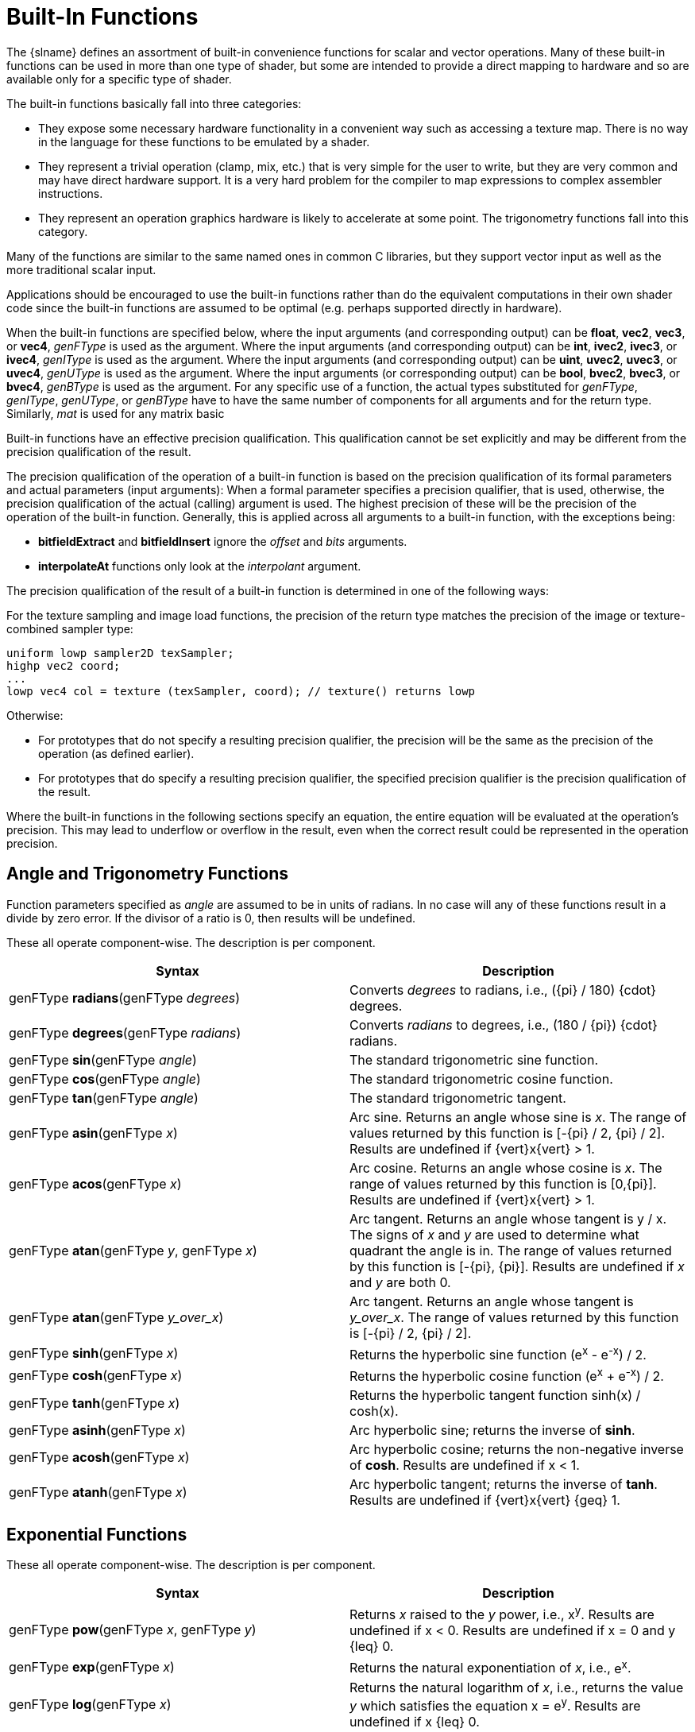// Copyright 2008-2024 The Khronos Group Inc.
// SPDX-License-Identifier: CC-BY-4.0

[[built-in-functions]]
= Built-In Functions

The {slname} defines an assortment of built-in convenience functions for
scalar and vector operations.
Many of these built-in functions can be used in more than one type of
shader, but some are intended to provide a direct mapping to hardware and so
are available only for a specific type of shader.

The built-in functions basically fall into three categories:

  * They expose some necessary hardware functionality in a convenient way
    such as accessing a texture map.
    There is no way in the language for these functions to be emulated by a
    shader.
  * They represent a trivial operation (clamp, mix, etc.) that is very
    simple for the user to write, but they are very common and may have
    direct hardware support.
    It is a very hard problem for the compiler to map expressions to complex
    assembler instructions.
  * They represent an operation graphics hardware is likely to accelerate at
    some point.
    The trigonometry functions fall into this category.

Many of the functions are similar to the same named ones in common C
libraries, but they support vector input as well as the more traditional
scalar input.

Applications should be encouraged to use the built-in functions rather than
do the equivalent computations in their own shader code since the built-in
functions are assumed to be optimal (e.g. perhaps supported directly in
hardware).

ifdef::GLSL[]
User code can replace built-in functions with their own if they choose, by
simply redeclaring and defining the same name and argument list.
Because built-in functions are in a more outer scope than user built-in
functions, doing this will hide all built-in functions with the same name as
the redeclared function.
endif::GLSL[]

When the built-in functions are specified below, where the input arguments
(and corresponding output) can be *float*, *vec2*, *vec3*, or *vec4*,
_genFType_ is used as the argument.
Where the input arguments (and corresponding output) can be *int*, *ivec2*,
*ivec3*, or *ivec4*, _genIType_ is used as the argument.
Where the input arguments (and corresponding output) can be *uint*, *uvec2*,
*uvec3*, or *uvec4*, _genUType_ is used as the argument.
Where the input arguments (or corresponding output) can be *bool*, *bvec2*,
*bvec3*, or *bvec4*, _genBType_ is used as the argument.
ifdef::GLSL[]
Where the input arguments (and corresponding output) can be *double*,
*dvec2*, *dvec3*, *dvec4*, _genDType_ is used as the argument.
endif::GLSL[]
For any specific use of a function, the actual types substituted for
_genFType_, _genIType_, _genUType_, or _genBType_ have to have the same
number of components for all arguments and for the return type.
Similarly, _mat_ is used for any matrix basic
ifdef::ESSL[type.]
ifdef::GLSL[]
type with single-precision
components and _dmat_ is used for any matrix basic type with
double-precision components.
endif::GLSL[]

Built-in functions have an effective precision qualification.
This qualification cannot be set explicitly and may be different from the
precision qualification of the result.

ifdef::GLSL[]
Note: In general, as has been noted, precision qualification is ignored
unless targeting Vulkan.
endif::GLSL[]

The precision qualification of the operation of a built-in function is based
on the precision qualification of its formal parameters and actual
parameters (input arguments): When a formal parameter specifies a precision
qualifier, that is used, otherwise, the precision qualification of the
actual (calling) argument is used.
The highest precision of these will be the precision of the operation of the
built-in function.
Generally, this is applied across all arguments to a built-in function, with
the exceptions being:

  * *bitfieldExtract* and *bitfieldInsert* ignore the _offset_ and _bits_
    arguments.
  * *interpolateAt* functions only look at the _interpolant_ argument.

The precision qualification of the result of a built-in function is
determined in one of the following ways:

For the texture sampling and image load functions, the
precision of the return type matches the precision of the
image or texture-combined sampler type:

[source,c++]
----
uniform lowp sampler2D texSampler;
highp vec2 coord;
...
lowp vec4 col = texture (texSampler, coord); // texture() returns lowp
----

Otherwise:

  * For prototypes that do not specify a resulting precision qualifier, the
    precision will be the same as the precision of the operation (as defined
    earlier).
  * For prototypes that do specify a resulting precision qualifier, the
    specified precision qualifier is the precision qualification of the
    result.

Where the built-in functions in the following sections specify an equation,
the entire equation will be evaluated at the operation's precision.
This may lead to underflow or overflow in the result, even when the correct
result could be represented in the operation precision.


[[angle-and-trigonometry-functions]]
== Angle and Trigonometry Functions

Function parameters specified as _angle_ are assumed to be in units of
radians.
In no case will any of these functions result in a divide by zero error.
If the divisor of a ratio is 0, then results will be undefined.

These all operate component-wise.
The description is per component.

[options="header"]
|====
| Syntax | Description
| genFType *radians*(genFType _degrees_)
    | Converts _degrees_ to radians, i.e.,
      [eq]#({pi} / 180) {cdot} degrees#.
| genFType *degrees*(genFType _radians_)
    | Converts _radians_ to degrees, i.e.,
      [eq]#(180 / {pi}) {cdot} radians#.
| genFType *sin*(genFType _angle_)
    | The standard trigonometric sine function.
| genFType *cos*(genFType _angle_)
    | The standard trigonometric cosine function.
| genFType *tan*(genFType _angle_)
    | The standard trigonometric tangent.
| genFType *asin*(genFType _x_)
    | Arc sine.
      Returns an angle whose sine is _x_.
      The range of values returned by this function is
      [eq]#[-{pi} / 2, {pi} / 2]#.
      Results are undefined if [eq]#{vert}x{vert} > 1#.
| genFType *acos*(genFType _x_)
    | Arc cosine.
      Returns an angle whose cosine is _x_.
      The range of values returned by this function is [eq]#[0,{pi}]#.
      Results are undefined if [eq]#{vert}x{vert} > 1#.
| genFType *atan*(genFType _y_, genFType _x_)
    | Arc tangent.
      Returns an angle whose tangent is [eq]#y / x#.
      The signs of _x_ and _y_ are used to determine what quadrant the angle
      is in.
      The range of values returned by this function is [eq]#[-{pi}, {pi}]#.
      Results are undefined if _x_ and _y_ are both 0.
| genFType *atan*(genFType _y_over_x_)
    | Arc tangent.
      Returns an angle whose tangent is _y_over_x_.
      The range of values returned by this function is
      [eq]#[-{pi} / 2, {pi} / 2]#.
| genFType *sinh*(genFType _x_)
    | Returns the hyperbolic sine function [eq]#(e^x^ - e^-x^) / 2#.
| genFType *cosh*(genFType _x_)
    | Returns the hyperbolic cosine function [eq]#(e^x^ + e^-x^) / 2#.
| genFType *tanh*(genFType _x_)
    | Returns the hyperbolic tangent function [eq]#sinh(x) / cosh(x)#.
| genFType *asinh*(genFType _x_)
    | Arc hyperbolic sine; returns the inverse of *sinh*.
| genFType *acosh*(genFType _x_)
    | Arc hyperbolic cosine; returns the non-negative inverse of *cosh*.
      Results are undefined if [eq]#x < 1#.
| genFType *atanh*(genFType _x_)
    | Arc hyperbolic tangent; returns the inverse of *tanh*.
      Results are undefined if [eq]#{vert}x{vert} {geq} 1#.
|====


[[exponential-functions]]
== Exponential Functions

These all operate component-wise.
The description is per component.

[options="header"]
|====
| Syntax | Description
| genFType *pow*(genFType _x_, genFType _y_)
    | Returns _x_ raised to the _y_ power, i.e., [eq]#x^y^#.
      Results are undefined if [eq]#x < 0#.
      Results are undefined if [eq]#x = 0# and [eq]#y {leq} 0#.
| genFType *exp*(genFType _x_)
    | Returns the natural exponentiation of _x_, i.e., [eq]#e^x^#.
| genFType *log*(genFType _x_)
    | Returns the natural logarithm of _x_, i.e., returns the value _y_
      which satisfies the equation [eq]#x = e^y^#.
      Results are undefined if [eq]#x {leq} 0#.
| genFType *exp2*(genFType _x_)
    | Returns 2 raised to the _x_ power, i.e., [eq]#2^x^#.
| genFType *log2*(genFType _x_)
    | Returns the base 2 logarithm of _x_, i.e., returns the value _y_ which
      satisfies the equation [eq]#x = 2^y^#.
      Results are undefined if [eq]#x {leq} 0#.
| genFType *sqrt*(genFType _x_) +
  genDType *sqrt*(genDType _x_)
    | Returns [eq]#sqrt(x)#.
      Results are undefined if [eq]#x < 0#.
| genFType *inversesqrt*(genFType _x_) +
  genDType *inversesqrt*(genDType _x_)
    | Returns [eq]#1 / sqrt(x)#.
      Results are undefined if [eq]#x {leq} 0#.
|====


[[common-functions]]
== Common Functions

These all operate component-wise.
The description is per component.

[options="header"]
|====
| Syntax | Description
| genFType *abs*(genFType _x_) +
ifdef::GLSL[]
  genIType *abs*(genIType _x_) +
  genDType *abs*(genDType _x_)
endif::GLSL[]
ifdef::ESSL[]
  genIType *abs*(genIType _x_)
endif::ESSL[]
    | Returns _x_ if [eq]#x {geq} 0#; otherwise it returns -_x_.
| genFType *sign*(genFType _x_) +
ifdef::GLSL[]
  genIType *sign*(genIType _x_) +
  genDType *sign*(genDType _x_)
endif::GLSL[]
ifdef::ESSL[]
  genIType *sign*(genIType _x_)
endif::ESSL[]
    | Returns 1.0 if _x_ > 0, 0.0 if _x_ = 0, or -1.0 if _x_ < 0.
ifdef::GLSL[]
| genFType *floor*(genFType _x_) +
  genDType *floor*(genDType _x_)
endif::GLSL[]
ifdef::ESSL[]
| genFType *floor*(genFType _x_)
endif::ESSL[]
    | Returns a value equal to the nearest integer that is less than or
      equal to _x_.
ifdef::GLSL[]
| genFType *trunc*(genFType _x_) +
  genDType *trunc*(genDType _x_)
endif::GLSL[]
ifdef::ESSL[]
| genFType *trunc*(genFType _x_)
endif::ESSL[]
    | Returns a value equal to the nearest integer to _x_ whose absolute
      value is not larger than the absolute value of _x_.
ifdef::GLSL[]
| genFType *round*(genFType _x_) +
  genDType *round*(genDType _x_)
endif::GLSL[]
ifdef::ESSL[]
| genFType *round*(genFType _x_)
endif::ESSL[]
    | Returns a value equal to the nearest integer to _x_.
      The fraction 0.5 will round in a direction chosen by the
      implementation, presumably the direction that is fastest.
      This includes the possibility that *round*(_x_) returns the same value
      as *roundEven*(_x_) for all values of _x_.
ifdef::GLSL[]
| genFType *roundEven*(genFType _x_) +
  genDType *roundEven*(genDType _x_)
endif::GLSL[]
ifdef::ESSL[]
| genFType *roundEven*(genFType _x_)
endif::ESSL[]
    | Returns a value equal to the nearest integer to _x_.
      A fractional part of 0.5 will round toward the nearest even integer.
      (Both 3.5 and 4.5 for x will return 4.0.)
ifdef::GLSL[]
| genFType *ceil*(genFType _x_) +
  genDType *ceil*(genDType _x_)
endif::GLSL[]
ifdef::ESSL[]
| genFType *ceil*(genFType _x_)
endif::ESSL[]
    | Returns a value equal to the nearest integer that is greater than or
      equal to _x_.
ifdef::GLSL[]
| genFType *fract*(genFType _x_) +
  genDType *fract*(genDType _x_) +
endif::GLSL[]
ifdef::ESSL[]
| genFType *fract*(genFType _x_)
endif::ESSL[]
    | Returns _x_ - *floor*(_x_).
| genFType *mod*(genFType _x_, float _y_) +
ifdef::GLSL[]
  genFType *mod*(genFType _x_, genFType _y_) +
  genDType *mod*(genDType _x_, double _y_) +
  genDType *mod*(genDType _x_, genDType _y_) +
endif::GLSL[]
ifdef::ESSL[]
  genFType *mod*(genFType _x_, genFType _y_)
endif::ESSL[]
    | Modulus.
      Returns [eq]#x - y {cdot} *floor*(x / y)#.

      Note that implementations may use a cheap approximation to the remainder,
      and the error can be large due to the discontinuity in *floor*. This can
      produce mathematically unexpected results in some cases, such as
      *mod*(_x_,_x_) computing _x_ rather than 0, and can also cause the result
      to have a different sign than the infinitely precise result.
ifdef::GLSL[]
| genFType *modf*(genFType _x_, out genFType _i_) +
  genDType *modf*(genDType _x_, out genDType _i_)
endif::GLSL[]
ifdef::ESSL[]
| genFType *modf*(genFType _x_, out genFType _i_) +
endif::ESSL[]
   | Returns the fractional part of _x_ and sets _i_ to the integer part (as
      a whole number floating-point value).
      Both the return value and the output parameter will have the same sign
      as _x_.
ifdef::ESSL[]
      If _x_ has the value +/- Inf, the return value should be NaN and must
      be either NaN or 0.0.
      For *highp* non-constant expressions, the value returned must be
      consistent.
endif::ESSL[]
| genFType *min*(genFType _x_, genFType _y_) +
  genFType *min*(genFType _x_, float _y_) +
ifdef::GLSL[]
  genDType *min*(genDType _x_, genDType _y_) +
  genDType *min*(genDType _x_, double _y_) +
endif::GLSL[]
  genIType *min*(genIType _x_, genIType _y_) +
  genIType *min*(genIType _x_, int _y_) +
  genUType *min*(genUType _x_, genUType _y_) +
  genUType *min*(genUType _x_, uint _y_)
    | Returns _y_ if _y_ < _x;_ otherwise it returns _x_.
| genFType *max*(genFType _x_, genFType _y_) +
  genFType *max*(genFType _x_, float _y_) +
ifdef::GLSL[]
  genDType *max*(genDType _x_, genDType _y_) +
  genDType *max*(genDType _x_, double _y_) +
endif::GLSL[]
  genIType *max*(genIType _x_, genIType _y_) +
  genIType *max*(genIType _x_, int _y_) +
  genUType *max*(genUType _x_, genUType _y_) +
  genUType *max*(genUType _x_, uint _y_)
    | Returns _y_ if _x_ < _y;_ otherwise it returns _x_.
| genFType *clamp*(genFType _x_, genFType _minVal_, genFType _maxVal_) +
  genFType *clamp*(genFType _x_, float _minVal_, float _maxVal_) +
ifdef::GLSL[]
  genDType *clamp*(genDType _x_, genDType _minVal_, genDType _maxVal_) +
  genDType *clamp*(genDType _x_, double _minVal_, double _maxVal_) +
endif::GLSL[]
  genIType *clamp*(genIType _x_, genIType _minVal_, genIType _maxVal_) +
  genIType *clamp*(genIType _x_, int _minVal_, int _maxVal_) +
  genUType *clamp*(genUType _x_, genUType _minVal_, genUType _maxVal_) +
  genUType *clamp*(genUType _x_, uint _minVal_, uint _maxVal_)
    | Returns *min*(*max*(_x_, _minVal_), _maxVal_).
      Results are undefined if _minVal_ > _maxVal_.
| genFType *mix*(genFType _x_, genFType _y_, genFType _a_) +
  genFType *mix*(genFType _x_, genFType _y_, float _a_) +
ifdef::GLSL[]
  genDType *mix*(genDType _x_, genDType _y_, genDType _a_) +
  genDType *mix*(genDType _x_, genDType _y_, double _a_) +
endif::GLSL[]
    | Returns the linear blend of _x_ and _y_, i.e.,
      [eq]#x {cdot} (1 - a) + y {cdot} a#.
| genFType *mix*(genFType _x_, genFType _y_,  genBType _a_) +
ifdef::GLSL[]
  genDType *mix*(genDType _x_, genDType _y_, genBType _a_) +
endif::GLSL[]
  genIType *mix*(genIType _x_, genIType _y_, genBType _a_) +
  genUType *mix*(genUType _x_, genUType _y_, genBType _a_) +
  genBType *mix*(genBType _x_, genBType _y_, genBType _a_)
    | Selects which vector each returned component comes from.
      For a component of _a_ that is *false*, the corresponding component of
      _x_ is returned.
      For a component of _a_ that is *true*, the corresponding component of
      _y_ is returned.
      Components of _x_ and _y_ that are not selected are allowed to be
      invalid floating-point values and will have no effect on the results.
      Thus, this provides different functionality than, for example, +
      genFType *mix*(genFType _x_, genFType _y_, genFType(_a_)) +
      where _a_ is a Boolean vector.
| genFType *step*(genFType _edge_, genFType _x_) +
ifdef::GLSL[]
  genFType *step*(float _edge_, genFType _x_) +
  genDType *step*(genDType _edge_, genDType _x_) +
  genDType *step*(double _edge_, genDType _x_)
endif::GLSL[]
ifdef::ESSL[]
  genFType *step*(float _edge_, genFType _x_)
endif::ESSL[]
    | Returns 0.0 if _x_ < _edge;_ otherwise it returns 1.0.
| genFType *smoothstep*(genFType _edge0_, genFType _edge1_, genFType _x_) +
  genFType *smoothstep*(float _edge0_, float _edge1_, genFType _x_) +
ifdef::GLSL[]
  genDType *smoothstep*(genDType _edge0_, genDType _edge1_, genDType _x_) +
  genDType *smoothstep*(double _edge0_, double _edge1_, genDType _x_) +
endif::GLSL[]
   a| Returns 0.0 if [eq]#x {leq} edge0# and 1.0 if [eq]#x {geq} edge1#, and
      performs smooth Hermite interpolation between 0 and 1 when [eq]#edge0
      < x < edge1#.
      This is useful in cases where you would want a threshold function with
      a smooth transition.
      This is equivalent to:
--
[source,c++]
----
genFType t;
t = clamp ((x - edge0) / (edge1 - edge0), 0, 1);
return t * t * (3 - 2 * t);
----

(And similarly for doubles.) Results are undefined if [eq]#edge0 {geq}
edge1#.
--
ifdef::GLSL[]
| genBType *isnan*(genFType _x_) +
  genBType *isnan*(genDType _x_)
endif::GLSL[]
ifdef::ESSL[]
| genBType *isnan*(genFType _x_)
endif::ESSL[]
    | Returns *true* if _x_ holds a NaN.
      Returns *false* otherwise.
      Always returns *false* if NaNs are not implemented.
ifdef::GLSL[]
| genBType *isinf*(genFType _x_) +
  genBType *isinf*(genDType _x_)
endif::GLSL[]
ifdef::ESSL[]
| genBType *isinf*(genFType _x_)
endif::ESSL[]
    | Returns *true* if _x_ holds a positive infinity or negative infinity.
      Returns *false* otherwise.
| genIType *floatBitsToInt*(highp genFType _value_) +
  genUType *floatBitsToUint*(highp genFType _value_)
    | Returns a signed or unsigned integer value representing the encoding
      of a floating-point value.
      The *float* value's bit-level representation is preserved.
| genFType *intBitsToFloat*(highp genIType _value_) +
  genFType *uintBitsToFloat*(highp genUType _value_)
    | Returns a floating-point value corresponding to a signed or unsigned
      integer encoding of a floating-point value.
ifdef::GLSL[]
      If a NaN is passed in, it will not signal, and the resulting value is
      unspecified.
      If an Inf is passed in, the resulting value is the corresponding Inf.
endif::GLSL[]
ifdef::ESSL[]
      If an Inf or NaN is passed in, it will not signal, and the resulting
      floating-point value is unspecified.
endif::ESSL[]
      If a subnormal number is passed in, the result might be flushed to 0.
      Otherwise, the bit-level representation is preserved.
| genFType *fma*(genFType _a_, genFType _b_, genFType _c_) +
ifdef::GLSL[]
  genDType *fma*(genDType _a_, genDType _b_, genDType _c_)
endif::GLSL[]
   a| Computes and returns `a * b + c`.
      In uses where the return value is eventually consumed by a variable
      declared as *precise*:
--
  * *fma*() is considered a single operation, whereas the expression `a * b
    + c` consumed by a variable declared *precise* is considered two
    operations.
  * The precision of *fma*() can differ from the precision of the expression
    `a * b + c`.
  * *fma*() will be computed with the same precision as any other *fma*()
    consumed by a precise variable, giving invariant results for the same
    input values of _a_, _b_, and _c_.

Otherwise, in the absence of *precise* consumption, there are no special
constraints on the number of operations or difference in precision between
*fma*() and the expression `a * b + c`.
--
| genFType *frexp*(highp genFType _x_, out highp genIType _exp_)
ifdef::GLSL[]
  genDType *frexp*(genDType _x_, out genIType _exp_) +
endif::GLSL[]
    | Splits _x_ into a floating-point significand in the range
      [eq]#[0.5,1.0]#, and an integral exponent of two, such that

      [eq]#x = significand {cdot} 2^exponent^#

      The significand is returned by the function and the exponent is
      returned in the parameter _exp_.
      For a floating-point value of zero, the significand and exponent are
      both zero.

      If an implementation supports signed zero, an input value of minus
      zero should return a significand of minus zero.
      For a floating-point value that is an infinity or is not a number, the
      results are undefined.

      If the input _x_ is a vector, this operation is performed in a
      component-wise manner; the value returned by the function and the
      value written to _exp_ are vectors with the same number of components
      as _x_.
| genFType *ldexp*(highp genFType _x_, highp genIType _exp_) +
ifdef::GLSL[]
  genDType *ldexp*(genDType _x_, genIType _exp_)
endif::GLSL[]
    | Builds a floating-point number from _x_ and the corresponding integral
      exponent of two in _exp_, returning:

      [eq]#significand {cdot} 2^exponent^#

      If this product is too large to be represented in the floating-point
      type, the result is undefined.

ifdef::GLSL[]
      If _exp_ is greater than +128 (single-precision) or +1024
      (double-precision), the value returned is undefined.
      If _exp_ is less than -126 (single-precision) or -1022
      (double-precision), the value returned may be flushed to zero.
endif::GLSL[]
ifdef::ESSL[]
      If _exp_ is greater than +128, the value returned is undefined.
      If _exp_ is less than -126, the value returned may be flushed to zero.
endif::ESSL[]
      Additionally, splitting the value into a significand and exponent
      using *frexp*() and then reconstructing a floating-point value using
      *ldexp*() should yield the original input for zero and all finite
      non-subnormal values. +
      If the input _x_ is a vector, this operation is performed in a
      component-wise manner; the value passed in _exp_ and returned by the
      function are vectors with the same number of components as _x_.
|====


[[floating-point-pack-and-unpack-functions]]
== Floating-Point Pack and Unpack Functions

These functions do not operate component-wise, rather, as described in each
case.

[options="header"]
|====
| Syntax | Description
| highp uint *packUnorm2x16*(vec2 _v_) +
  highp uint *packSnorm2x16*(vec2 _v_) +
  {highp} uint *packUnorm4x8*(vec4 _v_) +
  {highp} uint *packSnorm4x8*(vec4 _v_)
    | First, converts each component of the normalized floating-point value
      _v_ into 16-bit (*2x16*) or 8-bit (*4x8*) integer values.
      Then, the results are packed into the returned 32-bit unsigned
      integer.

      The conversion for component _c_ of _v_ to fixed point is done as
      follows:

      *packUnorm2x16*: *round*(*clamp*(_c_, 0, +1) * 65535.0) +
      *packSnorm2x16:* *round*(*clamp*(_c_, -1, +1) * 32767.0) +
      *packUnorm4x8*: *round*(*clamp*(_c_, 0, +1) * 255.0) +
      *packSnorm4x8*: *round*(*clamp*(_c_, -1, +1) * 127.0)

      The first component of the vector will be written to the least
      significant bits of the output; the last component will be written to
      the most significant bits.
| {highp} vec2 *unpackUnorm2x16*(highp uint _p_) +
  {highp} vec2 *unpackSnorm2x16*(highp uint _p_) +
  {mediump} vec4 *unpackUnorm4x8*(highp uint _p_) +
  {mediump} vec4 *unpackSnorm4x8*(highp uint _p_)
    | First, unpacks a single 32-bit unsigned integer _p_ into a pair of
      16-bit unsigned integers, a pair of 16-bit signed integers, four 8-bit
      unsigned integers, or four 8-bit signed integers, respectively.
      Then, each component is converted to a normalized floating-point value
      to generate the returned two- or four-component vector.

      The conversion for unpacked fixed-point value _f_ to floating-point is
      done as follows:

      *unpackUnorm2x16*: _f_ / 65535.0 +
      *unpackSnorm2x16*: *clamp*(_f_ / 32767.0, -1, +1) +
      *unpackUnorm4x8*: _f_ / 255.0 +
      *unpackSnorm4x8*: *clamp*(_f_ / 127.0, -1, +1)

      The first component of the returned vector will be extracted from the
      least significant bits of the input; the last component will be
      extracted from the most significant bits.
| {highp} uint *packHalf2x16*({mediump} vec2 _v_)
    | Returns an unsigned integer obtained by converting the components of a
      two-component floating-point vector to the 16-bit floating-point
      representation of the <<references, API>>, and
      then packing these two 16-bit integers into a 32-bit unsigned integer.

      The first vector component specifies the 16 least-significant bits of
      the result; the second component specifies the 16 most-significant
      bits.
| {mediump} vec2 *unpackHalf2x16*({highp} uint _v_)
    | Returns a two-component floating-point vector with components obtained
      by unpacking a 32-bit unsigned integer into a pair of 16-bit values,
      interpreting those values as 16-bit floating-point numbers according
      to the <<references, API>>, and converting them to
      32-bit floating-point values.

      The first component of the vector is obtained from the 16
      least-significant bits of _v_; the second component is obtained from
      the 16 most-significant bits of _v_.
ifdef::GLSL[]
| double *packDouble2x32*(uvec2 _v_) +
    | Returns a double-precision value obtained by packing the components of
      _v_ into a 64-bit value.
      If an IEEE 754 Inf or NaN is created, it will not signal, and the
      resulting floating-point value is unspecified.
      Otherwise, the bit-level representation of _v_ is preserved.
      The first vector component specifies the 32 least significant bits;
      the second component specifies the 32 most significant bits.
| uvec2 *unpackDouble2x32*(double _v_)
    | Returns a two-component unsigned integer vector representation of _v_.
      The bit-level representation of _v_ is preserved.
      The first component of the vector contains the 32 least significant
      bits of the double; the second component consists of the 32 most
      significant bits.
endif::GLSL[]
|====


[[geometric-functions]]
== Geometric Functions

These operate on vectors as vectors, not component-wise.

[options="header"]
|====
| Syntax | Description
ifdef::GLSL[]
| float *length*(genFType _x_) +
  double *length*(genDType _x_)
endif::GLSL[]
ifdef::ESSL[]
| float *length*(genFType _x_)
endif::ESSL[]
   a| Returns the length of vector _x_, i.e.,
      [eq]#sqrt( x~0~^2^ + x~1~^2^ + ... )#.
ifdef::GLSL[]
| float *distance*(genFType _p0_, genFType _p1_) +
  double *distance*(genDType _p0_, genDType _p1_)
endif::GLSL[]
ifdef::ESSL[]
| float *distance*(genFType _p0_, genFType _p1_)
endif::ESSL[]
    | Returns the distance between _p0_ and _p1_, i.e.,
      *length*(_p0_ - _p1_)
ifdef::GLSL[]
| float *dot*(genFType _x_, genFType _y_) +
  double *dot*(genDType _x_, genDType _y_)
endif::GLSL[]
ifdef::ESSL[]
| float *dot*(genFType _x_, genFType _y_)
endif::ESSL[]
    | Returns the dot product of _x_ and _y_, i.e.,
      [eq]#x~0~ {cdot} y~0~ + x~1~ {cdot} y~1~ + ...#
ifdef::GLSL[]
| vec3 *cross*(vec3 _x_, vec3 _y_) +
  dvec3 *cross*(dvec3 _x_, dvec3 _y_)
endif::GLSL[]
ifdef::ESSL[]
| vec3 *cross*(vec3 _x_, vec3 _y_)
endif::ESSL[]
   a| Returns the cross product of _x_ and _y_, i.e.,
      [eq]#(x~1~ {cdot} y~2~ - y~1~ {cdot} x~2~,
            x~2~ {cdot} y~0~ - y~2~ {cdot} x~0~,
            x~0~ {cdot} y~1~ - y~0~ {cdot} x~1~)#.
ifdef::GLSL[]
| genFType *normalize*(genFType _x_) +
  genDType *normalize*(genDType _x_)
endif::GLSL[]
ifdef::ESSL[]
| genFType *normalize*(genFType _x_)
endif::ESSL[]
    | Returns a vector in the same direction as _x_ but with a length of 1,
      i.e. _x_ / *length*(x).
ifdef::GLSL[]
| compatibility profile only +
  vec4 *ftransform*()
   a| Available only when using the compatibility profile.
      For core {apiname}, use *invariant*. +
      For vertex shaders only.
      This function will ensure that the incoming vertex value will be
      transformed in a way that produces exactly the same result as would be
      produced by {apiname}'s fixed functionality transform.
      It is intended to be used to compute _gl_Position_, e.g.
--
{empty}:: _gl_Position_ = *ftransform*()

This function should be used, for example, when an application is rendering
the same geometry in separate passes, and one pass uses the fixed
functionality path to render and another pass uses programmable shaders.
--
endif::GLSL[]
| genFType *faceforward*(genFType _N_, genFType _I_, genFType _Nref_) +
ifdef::GLSL[]
  genDType *faceforward*(genDType _N_, genDType _I_, genDType _Nref_)
endif::GLSL[]
    | If *dot*(_Nref_, _I_) < 0 return _N_, otherwise return -_N_.
ifdef::GLSL[]
| genFType *reflect*(genFType _I_, genFType _N_) +
  genDType *reflect*(genDType _I_, genDType _N_)
endif::GLSL[]
ifdef::ESSL[]
| genFType *reflect*(genFType _I_, genFType _N_)
endif::ESSL[]
    | For the incident vector _I_ and surface orientation _N_, returns the
      reflection direction: [eq]#I - 2 {cdot} *dot*(N, I) {cdot} N#.
      _N_ must already be normalized in order to achieve the desired result.
| genFType *refract*(genFType _I_, genFType _N_, float _eta_) +
ifdef::GLSL[]
  genDType *refract*(genDType _I_, genDType _N_, double _eta_)
endif::GLSL[]
   a| For the incident vector _I_ and surface normal _N_, and the ratio of
      indices of refraction _eta_, return the refraction vector.
      The result is computed by the <<refraction-equation,refraction
      equation>> shown below.

      The input parameters for the incident vector _I_ and the surface
      normal _N_ must already be normalized to get the desired results.
|====


[[refraction-equation]]
=== Refraction Equation

ifdef::editing-notes[]
[NOTE]
.editing-note
====
(Jon) Moved to new section from *refract* table entry above because
asciidoctor-mathematical doesn't support math blocks in table cells yet.
====
endif::editing-notes[]

[latexmath]
++++
k = 1.0 - eta * eta * (1.0 - \textbf{dot}(N,I) \cdot \textbf{dot}(N,I))
++++

[latexmath]
++++
\begin{aligned}
result &=
  \begin{cases}
    genFType(0.0), & k < 0.0 \\
    eta * I - (eta * \textbf{dot}(N,I) + \sqrt { k }) * N, & \textbf{otherwise}
  \end{cases}
\end{aligned}
++++


[[matrix-functions]]
== Matrix Functions

For each of the following built-in matrix functions, there is both a
single-precision floating-point version, where all arguments and return
values are single precision, and a double-precision floating-point version,
where all arguments and return values are double precision.
Only the single-precision floating-point version is shown.

[options="header"]
|====
| Syntax | Description
| mat *matrixCompMult*(mat _x_, mat _y_)
    | Multiply matrix _x_ by matrix _y_ component-wise, i.e., result[i][j]
      is the scalar product of _x_[i][j] and _y_[i][j]. +

      Note: to get linear algebraic matrix multiplication, use the multiply
      operator (***).
| mat2 *outerProduct*(vec2 _c_, vec2 _r_) +
  mat3 *outerProduct*(vec3 _c_, vec3 _r_) +
  mat4 *outerProduct*(vec4 _c_, vec4 _r_) +
  mat2x3 *outerProduct*(vec3 _c_, vec2 _r_) +
  mat3x2 *outerProduct*(vec2 _c_, vec3 _r_) +
  mat2x4 *outerProduct*(vec4 _c_, vec2 _r_) +
  mat4x2 *outerProduct*(vec2 _c_, vec4 _r_) +
  mat3x4 *outerProduct*(vec4 _c_, vec3 _r_) +
  mat4x3 *outerProduct*(vec3 _c_, vec4 _r_)
    | Treats the first parameter _c_ as a column vector (matrix with one
      column) and the second parameter _r_ as a row vector (matrix with one
      row) and does a linear algebraic matrix multiply _c_ * _r_, yielding a
      matrix whose number of rows is the number of components in _c_ and
      whose number of columns is the number of components in _r_.
| mat2 *transpose*(mat2 _m_) +
  mat3 *transpose*(mat3 _m_) +
  mat4 *transpose*(mat4 _m_) +
  mat2x3 *transpose*(mat3x2 _m_) +
  mat3x2 *transpose*(mat2x3 _m_) +
  mat2x4 *transpose*(mat4x2 _m_) +
  mat4x2 *transpose*(mat2x4 _m_) +
  mat3x4 *transpose*(mat4x3 _m_) +
  mat4x3 *transpose*(mat3x4 _m_)
    | Returns a matrix that is the transpose of _m_.
      The input matrix _m_ is not modified.
| float *determinant*(mat2 _m_) +
  float *determinant*(mat3 _m_) +
  float *determinant*(mat4 _m_)
    | Returns the determinant of _m_.
| mat2 *inverse*(mat2 _m_) +
  mat3 *inverse*(mat3 _m_) +
  mat4 *inverse*(mat4 _m_)
    | Returns a matrix that is the inverse of _m_.
      The input matrix _m_ is not modified.
      The values in the returned matrix are undefined if _m_ is singular or
      poorly-conditioned (nearly singular).
|====


[[vector-relational-functions]]
== Vector Relational Functions

Relational and equality operators (*<*, *\<=*, *>*, *>=*, *==*, *!=*) are
defined to operate on scalars and produce scalar Boolean results.
For vector results, use the following built-in functions.
Below, the following placeholders are used for the listed specific types:

[options="header"]
|====
| Placeholder | Specific Types Allowed
| bvec        | bvec2, bvec3, bvec4
| ivec        | ivec2, ivec3, ivec4
| uvec        | uvec2, uvec3, uvec4
ifdef::GLSL[]
| vec         | vec2, vec3, vec4, dvec2, dvec3, dvec4
endif::GLSL[]
ifdef::ESSL[]
| vec         | vec2, vec3, vec4
endif::ESSL[]
|====

In all cases, the sizes of all the input and return vectors for any
particular call must match.

[options="header"]
|====
| Syntax | Description
| bvec *lessThan*(vec x, vec y) +
  bvec *lessThan*(ivec x, ivec y) +
  bvec *lessThan*(uvec x, uvec y)
    | Returns the component-wise compare of [eq]#x < y#.
| bvec *lessThanEqual*(vec x, vec y) +
  bvec *lessThanEqual*(ivec x, ivec y) +
  bvec *lessThanEqual*(uvec x, uvec y)
    | Returns the component-wise compare of [eq]#x {leq} y#.
| bvec *greaterThan*(vec x, vec y) +
  bvec *greaterThan*(ivec x, ivec y) +
  bvec *greaterThan*(uvec x, uvec y)
    | Returns the component-wise compare of [eq]#x > y#.
| bvec *greaterThanEqual*(vec x, vec y) +
  bvec *greaterThanEqual*(ivec x, ivec y) +
  bvec *greaterThanEqual*(uvec x, uvec y)
    | Returns the component-wise compare of [eq]#x {geq} y#.
| bvec *equal*(vec x, vec y) +
  bvec *equal*(ivec x, ivec y) +
  bvec *equal*(uvec x, uvec y) +
  bvec *equal*(bvec x, bvec y)
    | Returns the component-wise compare of [eq]#x == y#.
| bvec *notEqual*(vec x, vec y) +
  bvec *notEqual*(ivec x, ivec y) +
  bvec *notEqual*(uvec x, uvec y) +
  bvec *notEqual*(bvec x, bvec y)
    | Returns the component-wise compare of [eq]#x {neq} y#.
| bool *any*(bvec x)
    | Returns *true* if any component of _x_ is *true*.
| bool *all*(bvec x)
    | Returns *true* only if all components of _x_ are *true*.
| bvec *not*(bvec x)
    | Returns the component-wise logical complement of _x_.
|====


[[integer-functions]]
== Integer Functions

These all operate component-wise.
The description is per component.
The notation [_a_, _b_] means the set of bits from bit-number _a_ through
bit-number _b_, inclusive.
The lowest-order bit is bit 0.
"`Bit number`" will always refer to counting up from the lowest-order bit as
bit 0.

[options="header"]
|====
| Syntax | Description
| genUType *uaddCarry*(highp genUType _x_, highp genUType _y_, out lowp genUType _carry_)
    | Adds 32-bit unsigned integers _x_ and _y_, returning the sum modulo
      2^32^.
      The value _carry_ is set to zero if the sum was less than 2^32^, or
      one otherwise.
| genUType *usubBorrow*(highp genUType _x_, highp genUType _y_, out lowp genUType _borrow_)
    | Subtracts the 32-bit unsigned integer _y_ from _x_, returning the
      difference if non-negative, or 2^32^ plus the difference otherwise.
      The value _borrow_ is set to zero if [eq]#x {geq} y#, or one
      otherwise.
| void *umulExtended*(highp genUType _x_, highp genUType _y_, out highp genUType _msb_, out highp genUType _lsb_) +
  void *imulExtended*(highp genIType _x_, highp genIType _y_, out highp genIType _msb_, out highp genIType _lsb_)
    | Multiplies 32-bit unsigned or signed integers _x_ and _y_, producing a
      64-bit result.
      The 32 least-significant bits are returned in _lsb_.
      The 32 most-significant bits are returned in _msb_.
| genIType *bitfieldExtract*(genIType _value_, int _offset_, int _bits_) +
  genUType *bitfieldExtract*(genUType _value_, int _offset_, int _bits_)
    | Extracts bits [eq]#[offset, offset + bits - 1]# from _value_,
      returning them in the least significant bits of the result. +

      For unsigned data types, the most significant bits of the result will
      be set to zero.
      For signed data types, the most significant bits will be set to the
      value of bit [eq]#offset + bits - 1#. +

      If _bits_ is zero, the result will be zero.
      The result will be undefined if _offset_ or _bits_ is negative, or if
      the sum of _offset_ and _bits_ is greater than the number of bits used
      to store the operand.
      Note that for vector versions of *bitfieldExtract*(), a single pair of
      _offset_ and _bits_ values is shared for all components.
| genIType *bitfieldInsert*(genIType _base_, genIType _insert_, int _offset_, int _bits_) +
  genUType *bitfieldInsert*(genUType _base_, genUType _insert_, int _offset_, int _bits_)
    | Inserts the _bits_ least significant bits of _insert_ into _base_.

      The result will have bits [eq]#[offset, offset + bits - 1]# taken from
      bits [eq]#[0, bits - 1]# of _insert_, and all other bits taken
      directly from the corresponding bits of _base_.
      If _bits_ is zero, the result will simply be _base_.
      The result will be undefined if _offset_ or _bits_ is negative, or if
      the sum of _offset_ and _bits_ is greater than the number of bits used
      to store the operand. +
      Note that for vector versions of *bitfieldInsert*(), a single pair of
      _offset_ and _bits_ values is shared for all components.
| genIType *bitfieldReverse*(highp genIType _value_) +
  genUType *bitfieldReverse*(highp genUType _value_)
    | Reverses the bits of _value_.
      The bit numbered _n_ of the result will be taken from bit [eq]#(bits -
      1) - n# of _value_, where _bits_ is the total number of bits used to
      represent _value_.
| {lowp} genIType *bitCount*(genIType _value_) +
  {lowp} genIType *bitCount*(genUType _value_)
    | Returns the number of one bits in the binary representation of
      _value_.
| {lowp} genIType *findLSB*(genIType _value_) +
  {lowp} genIType *findLSB*(genUType _value_)
    | Returns the bit number of the least significant one bit in the binary
      representation of _value_.
      If _value_ is zero, -1 will be returned.
| {lowp} genIType *findMSB*(highp genIType _value_) +
  {lowp} genIType *findMSB*(highp genUType _value_)
    | Returns the bit number of the most significant bit in the binary
      representation of _value_.

      For positive integers, the result will be the bit number of the most
      significant one bit.
      For negative integers, the result will be the bit number of the most
      significant zero bit.
      For a _value_ of zero or negative one, -1 will be returned.
|====


[[texture-functions]]
== Texture Functions

Texture lookup functions are available in all shading stages.
However, level-of-detail is implicitly computed only for fragment shaders.
Other shaders operate as though the base level-of-detail were computed as
zero.
The functions in the table below provide access to textures through
texture-combined samplers, as set up through the API.
Texture properties such as size, pixel format, number of dimensions,
filtering method, number of mipmap levels, depth comparison, and so on are
also defined by API calls.
Such properties are taken into account as the texture is accessed via the
built-in functions defined below.

Texture data can be stored by the GL as single-precision floating-point,
normalized integer, unsigned integer or signed integer data.
This is determined by the type of the internal format of the texture.

Texture lookup functions are provided that can return their result as
floating-point, unsigned integer or signed integer, depending on the sampler
type passed to the lookup function.
Care must be taken to use the right sampler type for texture access.
The following table lists the supported combinations of sampler types and
texture internal formats.
Blank entries are unsupported.
Doing a texture lookup will return undefined values for unsupported
combinations.

For depth/stencil textures, the internal texture format is determined by the
component being accessed as set through the API.
When the depth/stencil texture mode is set to DEPTH_COMPONENT, the internal
format of the depth component should be used.
When the depth/stencil texture mode is set to STENCIL_INDEX, the internal format
of the stencil component should be used.

[options="header"]
|====
| Internal Texture Format | Floating-Point Sampler Types | Signed Integer Sampler Types | Unsigned Integer Sampler Types
| Floating-point          | Supported                    |                              |
| Normalized Integer      | Supported                    |                              |
| Signed Integer          |                              | Supported                    |
| Unsigned Integer        |                              |                              | Supported
|====

If an integer sampler type is used, the result of a texture lookup is an
*ivec4*.
If an unsigned integer sampler type is used, the result of a texture lookup
is a *uvec4*.
If a floating-point sampler type is used, the result of a texture lookup is
a *vec4*.

In the prototypes below, the `g` in the return type `gvec4` is used
as a placeholder for either nothing, `i`, or `u` making a return type of
*vec4*, *ivec4*, or *uvec4*.
In these cases, the sampler argument type also starts with `g`,
indicating the same substitution done on the return type; it is either a
ifdef::GLSL[single-precision]
floating-point, signed integer, or unsigned integer sampler, matching the
basic type of the return type, as described above.

For shadow forms (the sampler parameter is a shadow-type), a depth
comparison lookup on the depth texture bound to _sampler_ is done as
described in section
ifdef::GLSL[8.23]
ifdef::ESSL[8.20]
"`Texture Comparison Modes`" of the
<<references,{apispec}>>.
See the table below for which component specifies _D~ref~_.
The texture bound to _sampler_ must be a depth texture, or results are
undefined.
If a non-shadow texture call is made to a sampler that represents a depth
texture with depth comparisons turned on, then results are undefined.
If a shadow texture call is made to a sampler that represents a depth
texture with depth comparisons turned off, then results are undefined.
If a shadow texture call is made to a sampler that does not represent a
depth texture, then results are undefined.

In all functions below, the _bias_ parameter is optional for fragment
shaders.
The _bias_ parameter is not accepted in any other shader stage.
For a fragment shader, if _bias_ is present, it is added to the implicit
level-of-detail prior to performing the texture access operation.
No _bias_ or _lod_ parameters for
ifdef::GLSL[rectangle textures,]
multisample textures, or texture buffers
are supported because mipmaps are not allowed for these types of textures.

The implicit level-of-detail is selected as follows: For a texture that is
not mipmapped, the texture is used directly.
If it is mipmapped and running in a fragment shader, the level-of-detail
computed by the implementation is used to do the texture lookup.
If it is mipmapped and running in a non-fragment shader, then the base
texture is used.

Some texture functions (non-"`*Lod*`" and non-"`*Grad*`" versions) may
require implicit derivatives.
Implicit derivatives are undefined within non-uniform control flow and for
non-fragment shader texture fetches.

For *Cube* forms, the direction of _P_ is used to select which face to do a
2-dimensional texture lookup in, as described in section 8.13 "`Cube Map
Texture Selection`" of the <<references,{apispec}>>.

For *Array* forms, the array layer used will be

latexmath:[\max(0,\min(d-1,\left\lfloor layer + 0.5\right\rfloor))]

where _d_ is the depth of the texture array and _layer_ comes from the
component indicated in the tables below.


[[texture-query-functions]]
=== Texture Query Functions

The *textureSize* functions query the dimensions of a specific texture level
for a texture-combined sampler.

ifdef::GLSL[]
The *textureQueryLod* functions are available only in a fragment shader.
They take the components of _P_ and compute the level-of-detail information
that the texture pipe would use to access that texture through a normal
texture lookup.
The level-of-detail latexmath:[\lambda^{'}] (equation 3.18 of the
<<references,{apispec}>>) is obtained after any level-of-detail bias, but
prior to clamping to [TEXTURE_MIN_LOD, TEXTURE_MAX_LOD].
The mipmap array(s) that would be accessed are also computed.
If a single level-of-detail would be accessed, the level-of-detail number
relative to the base level is returned.
If multiple levels-of-detail would be accessed, a floating-point number
between the two levels is returned, with the fractional part equal to the
fractional part of the computed and clamped level-of-detail.

The algorithm used is given by the following pseudo-code:

[source,c++]
----
float ComputeAccessedLod(float computedLod)
{
    // Clamp the computed LOD according to the texture LOD clamps.
    if (computedLod < TEXTURE_MIN_LOD) computedLod = TEXTURE_MIN_LOD;
    if (computedLod > TEXTURE_MAX_LOD) computedLod = TEXTURE_MAX_LOD;

    // Clamp the computed LOD to the range of accessible levels.
    if (computedLod < 0.0)
        computedLod = 0.0;
    if (computedLod > (float) maxAccessibleLevel)
        computedLod = (float) maxAccessibleLevel;

    // Return a value according to the min filter.
    if (TEXTURE_MIN_FILTER is LINEAR or NEAREST) {
        return 0.0;
    } else if (TEXTURE_MIN_FILTER is NEAREST_MIPMAP_NEAREST
               or LINEAR_MIPMAP_NEAREST) {
        return ceil(computedLod + 0.5) - 1.0;
    } else {
        return computedLod;
    }
}
----

The value _maxAccessibleLevel_ is the level number of the smallest
accessible level of the mipmap array (the value _q_ in section 8.14.3
"`Mipmapping`" of the <<references,{apispec}>>) minus the base level.
endif::GLSL[]

[options="header"]
|====
| Syntax | Description
|
ifdef::GLSL[]
  {highp} int *textureSize*(gsampler1D _sampler_, int _lod_) +
endif::GLSL[]
  {highp} ivec2 *textureSize*(gsampler2D _sampler_, int _lod_) +
  {highp} ivec3 *textureSize*(gsampler3D _sampler_, int _lod_) +
  {highp} ivec2 *textureSize*(gsamplerCube _sampler_, int _lod_) +
ifdef::GLSL[]
  {highp} int *textureSize*(sampler1DShadow _sampler_, int _lod_) +
endif::GLSL[]
  {highp} ivec2 *textureSize*(sampler2DShadow _sampler_, int _lod_) +
  {highp} ivec2 *textureSize*(samplerCubeShadow _sampler_, int _lod_)
  {highp} ivec3 *textureSize*(gsamplerCubeArray _sampler_, int _lod_) +
  {highp} ivec3 *textureSize*(samplerCubeArrayShadow _sampler_, int _lod_) +
ifdef::GLSL[]
  {highp} ivec2 *textureSize*(gsampler2DRect _sampler_) +
  {highp} ivec2 *textureSize*(sampler2DRectShadow _sampler_) +
  {highp} ivec2 *textureSize*(gsampler1DArray _sampler_, int _lod_) +
  {highp} ivec2 *textureSize*(sampler1DArrayShadow _sampler_, int _lod_) +
endif::GLSL[]
  {highp} ivec3 *textureSize*(gsampler2DArray _sampler_, int _lod_) +
  {highp} ivec3 *textureSize*(sampler2DArrayShadow _sampler_, int _lod_) +
  {highp} int *textureSize*(gsamplerBuffer _sampler_) +
  {highp} ivec2 *textureSize*(gsampler2DMS _sampler_) +
  {highp} ivec3 *textureSize*(gsampler2DMSArray _sampler_)
    | Returns the dimensions of level _lod_ (if present) for the texture
      bound to _sampler_, as described in section
      11.1.3.4 "`Texture Queries`" of the <<references,{apispec}>>. +
      The components in the return value are filled in, in order, with the
      width, height, and depth of the texture.

      For the array forms, the last component of the return value is the
      number of layers in the texture array, or the number of cubes in the
      texture cube map array.
ifdef::GLSL[]
| vec2 *textureQueryLod*(gsampler1D _sampler_, float _P_) +
  vec2 *textureQueryLod*(gsampler2D _sampler_, vec2 _P_) +
  vec2 *textureQueryLod*(gsampler3D _sampler_, vec3 _P_) +
  vec2 *textureQueryLod*(gsamplerCube _sampler_, vec3 _P_) +
  vec2 *textureQueryLod*(gsampler1DArray _sampler_, float _P_) +
  vec2 *textureQueryLod*(gsampler2DArray _sampler_, vec2 _P_) +
  vec2 *textureQueryLod*(gsamplerCubeArray _sampler_, vec3 _P_) +
  vec2 *textureQueryLod*(sampler1DShadow _sampler_, float _P_) +
  vec2 *textureQueryLod*(sampler2DShadow _sampler_, vec2 _P_) +
  vec2 *textureQueryLod*(samplerCubeShadow _sampler_, vec3 _P_) +
  vec2 *textureQueryLod*(sampler1DArrayShadow _sampler_, float _P_) +
  vec2 *textureQueryLod*(sampler2DArrayShadow _sampler_, vec2 _P_) +
  vec2 *textureQueryLod*(samplerCubeArrayShadow _sampler_, vec3 _P_)
    | Returns the mipmap array(s) that would be accessed in the _x_
      component of the return value.

      Returns the computed level-of-detail relative to the base level in the
      _y_ component of the return value.

      If called on an incomplete texture, the results are undefined.
| int *textureQueryLevels*(gsampler1D _sampler_) +
  int *textureQueryLevels*(gsampler2D _sampler_) +
  int *textureQueryLevels*(gsampler3D _sampler_) +
  int *textureQueryLevels*(gsamplerCube _sampler_) +
  int *textureQueryLevels*(gsampler1DArray _sampler_) +
  int *textureQueryLevels*(gsampler2DArray _sampler_) +
  int *textureQueryLevels*(gsamplerCubeArray _sampler_) +
  int *textureQueryLevels*(sampler1DShadow _sampler_) +
  int *textureQueryLevels*(sampler2DShadow _sampler_) +
  int *textureQueryLevels*(samplerCubeShadow _sampler_) +
  int *textureQueryLevels*(sampler1DArrayShadow _sampler_) +
  int *textureQueryLevels*(sampler2DArrayShadow _sampler_) +
  int *textureQueryLevels*(samplerCubeArrayShadow _sampler_)
    | Returns the number of mipmap levels accessible in the texture
      associated with _sampler_, as defined in the <<references,{apispec}.>>

      The value zero will be returned if no texture or an incomplete texture
      is associated with _sampler_.

      Available in all shader stages.
| int *textureSamples*(gsampler2DMS _sampler_) +
  int *textureSamples*(gsampler2DMSArray _sampler_)
    | Returns the number of samples of the texture or textures bound to
      _sampler_.
endif::GLSL[]
|====


[[texel-lookup-functions]]
=== Texel Lookup Functions

[options="header"]
|====
| Syntax | Description
|
ifdef::GLSL[]
  gvec4 *texture*(gsampler1D _sampler_, float _P_ [, float _bias_] ) +
endif::GLSL[]
  gvec4 *texture*(gsampler2D _sampler_, vec2 _P_ [, float _bias_] ) +
  gvec4 *texture*(gsampler3D _sampler_, vec3 _P_ [, float _bias_] ) +
  gvec4 *texture*(gsamplerCube _sampler_, vec3 _P_[, float _bias_] ) +
ifdef::GLSL[]
  float *texture*(sampler1DShadow _sampler_, vec3 _P_ [, float _bias_]) +
endif::GLSL[]
  float *texture*(sampler2DShadow _sampler_, vec3 _P_ [, float _bias_]) +
  float *texture*(samplerCubeShadow _sampler_, vec4 _P_ [, float _bias_] ) +
  gvec4 *texture*(gsampler2DArray _sampler_, vec3 _P_ [, float _bias_] ) +
  gvec4 *texture*(gsamplerCubeArray _sampler_, vec4 _P_ [, float _bias_] ) +
ifdef::GLSL[]
  gvec4 *texture*(gsampler1DArray _sampler_, vec2 _P_ [, float _bias_] ) +
  float *texture*(sampler1DArrayShadow _sampler_, vec3 _P_ [, float _bias_] ) +
endif::GLSL[]
  float *texture*(sampler2DArrayShadow _sampler_, vec4 _P_) +
ifdef::GLSL[]
  gvec4 *texture*(gsampler2DRect _sampler_, vec2 _P_) +
  float *texture*(sampler2DRectShadow _sampler_, vec3 _P_) +
endif::GLSL[]
  float *texture*(samplerCubeArrayShadow _sampler_, vec4 _P_, float _compare_)
    | Use the texture coordinate _P_ to do a texture lookup in the texture
      currently bound to _sampler_.

      For shadow forms: When _compare_ is present, it is used as _D~ref~_
      and the array layer comes from the last component of _P_.
      When _compare_ is not present, the last component of _P_ is used as
      _D~ref~_ and the array layer comes from the second to last component
      of _P_.
ifdef::GLSL[]
      (The second component of _P_ is unused for *1D* shadow lookups.)
endif::GLSL[]

      For non-shadow forms: the array layer comes from the last component of
      _P_.
|
ifdef::GLSL[]
  gvec4 *textureProj*(gsampler1D _sampler_, vec2 _P_ [, float _bias_] ) +
  gvec4 *textureProj*(gsampler1D _sampler_, vec4 _P_ [, float _bias_] ) +
endif::GLSL[]
  gvec4 *textureProj*(gsampler2D _sampler_, vec3 _P_ [, float _bias_] ) +
  gvec4 *textureProj*(gsampler2D _sampler_, vec4 _P_ [, float _bias_] ) +
  gvec4 *textureProj*(gsampler3D _sampler_, vec4 _P_ [, float _bias_] ) +
ifdef::GLSL[]
  float *textureProj*(sampler1DShadow _sampler_, vec4 _P_ [, float _bias_] ) +
endif::GLSL[]
  float *textureProj*(sampler2DShadow _sampler_, vec4 _P_ [, float _bias_] ) +
ifdef::GLSL[]
  gvec4 *textureProj*(gsampler2DRect _sampler_, vec3 _P_) +
  gvec4 *textureProj*(gsampler2DRect _sampler_, vec4 _P_) +
  float *textureProj*(sampler2DRectShadow _sampler_, vec4 _P_) +
endif::GLSL[]
    | Do a texture lookup with projection.
      The texture coordinates consumed from _P_, not including the last
      component of _P_, are divided by the last component of _P_ to
      form projected coordinates _P'_.
      The resulting third component of _P_ in the shadow forms is used as
      _D~ref~_.
      The third component of _P_ is ignored when _sampler_ has type
      *gsampler2D* and _P_ has type *vec4*.
      After these values are computed, texture lookup proceeds as in
      *texture*.
|
ifdef::GLSL[]
  gvec4 *textureLod*(gsampler1D _sampler_, float _P_, float _lod_) +
endif::GLSL[]
  gvec4 *textureLod*(gsampler2D _sampler_, vec2 _P_, float _lod_) +
  gvec4 *textureLod*(gsampler3D _sampler_, vec3 _P_, float _lod_) +
  gvec4 *textureLod*(gsamplerCube _sampler_, vec3 _P_, float _lod_) +
  float *textureLod*(sampler2DShadow _sampler_, vec3 _P_, float _lod_) +
ifdef::GLSL[]
  float *textureLod*(sampler1DShadow _sampler_, vec3 _P_, float _lod_) +
  gvec4 *textureLod*(gsampler1DArray _sampler_, vec2 _P_, float _lod_) +
  float *textureLod*(sampler1DArrayShadow _sampler_, vec3 _P_, float _lod_) +
endif::GLSL[]
  gvec4 *textureLod*(gsampler2DArray _sampler_, vec3 _P_, float _lod_) +
  gvec4 *textureLod*(gsamplerCubeArray _sampler_, vec4 _P_, float _lod_)
   a| Do a texture lookup as in *texture* but with explicit level-of-detail;
      _lod_ specifies [eq]#{lambda}~base~]# and sets the partial derivatives
      as follows: +
      (See section 8.14 "`Texture Minification`" and equations 8.4-8.6 of
      the <<references,{apispec}>>.) +
      +
      [eq]#{partial}u / {partial}x =
           {partial}v / {partial}x =
           {partial}w / {partial}x = 0#
      +
      [eq]#{partial}u / {partial}y =
           {partial}v / {partial}y =
           {partial}w / {partial}y = 0#
|
ifdef::GLSL[]
  gvec4 *textureOffset*(gsampler1D _sampler_, float _P_, int _offset_ [, float _bias_] ) +
endif::GLSL[]
  gvec4 *textureOffset*(gsampler2D _sampler_, vec2 _P_, ivec2 _offset_ [, float _bias_] ) +
  gvec4 *textureOffset*(gsampler3D _sampler_, vec3 _P_, ivec3 _offset_ [, float _bias_] ) +
  float *textureOffset*(sampler2DShadow _sampler_, vec3 _P_, ivec2 _offset_ [, float _bias_] ) +
ifdef::GLSL[]
  gvec4 *textureOffset*(gsampler2DRect _sampler_, vec2 _P_, ivec2 _offset_) +
  float *textureOffset*(sampler2DRectShadow _sampler_, vec3 _P_, ivec2 _offset_) +
  float *textureOffset*(sampler1DShadow _sampler_, vec3 _P_, int _offset_ [, float _bias_] ) +
  gvec4 *textureOffset*(gsampler1DArray _sampler_, vec2 _P_, int _offset_ [, float _bias_] ) +
endif::GLSL[]
  gvec4 *textureOffset*(gsampler2DArray _sampler_, vec3 _P_, ivec2 _offset_ [, float _bias_] ) +
ifdef::GLSL[]
  float *textureOffset*(sampler1DArrayShadow _sampler_, vec3 _P_, int _offset_ [, float _bias_] ) +
  float *textureOffset*(sampler2DArrayShadow _sampler_, vec4 _P_, ivec2 _offset_)
endif::GLSL[]
    | Do a texture lookup as in *texture* but with _offset_ added to the
      [eq]#(u,v,w)# texel coordinates before looking up each texel.
      The offset value must be a constant expression.
      A limited range of offset values are supported; the minimum and
      maximum offset values are implementation-dependent and given by
      _gl_MinProgramTexelOffset_ and _gl_MaxProgramTexelOffset_,
      respectively.

      Note that _offset_ does not apply to the layer coordinate for texture
      arrays.
      This is explained in detail in section 8.14.2 "`Coordinate Wrapping
      and Texel Selection`" of the <<references,{apispec}>>, where _offset_
      is [eq]#({delta}~u~, {delta}~v~, {delta}~w~)#. +
      Note that texel offsets are also not supported for cube maps.
|
ifdef::GLSL[]
  gvec4 *texelFetch*(gsampler1D _sampler_, int _P_, int _lod_) +
endif::GLSL[]
  gvec4 *texelFetch*(gsampler2D _sampler_, ivec2 _P_, int _lod_) +
  gvec4 *texelFetch*(gsampler3D _sampler_, ivec3 _P_, int _lod_)
ifdef::GLSL[]
  gvec4 *texelFetch*(gsampler2DRect _sampler_, ivec2 _P_) +
  gvec4 *texelFetch*(gsampler1DArray _sampler_, ivec2 _P_, int _lod_) +
endif::GLSL[]
  gvec4 *texelFetch*(gsampler2DArray _sampler_, ivec3 _P_, int _lod_) +
  gvec4 *texelFetch*(gsamplerBuffer _sampler_, int _P_) +
  gvec4 *texelFetch*(gsampler2DMS _sampler_, ivec2 _P_, int _sample_) +
  gvec4 *texelFetch*(gsampler2DMSArray _sampler_, ivec3 _P_, int _sample_)
    | Use integer texture coordinate _P_ to lookup a single texel from
      _sampler_.
      The array layer comes from the last component of _P_ for the array
      forms.
      The level-of-detail _lod_ (if present) is as described in sections
      11.1.3.2 "`Texel Fetches`" and 8.14.1 "`Scale Factor and Level of
      Detail`" of the <<references,{apispec}>>.
|
ifdef::GLSL[]
  gvec4 *texelFetchOffset*(gsampler1D _sampler_, int _P_, int _lod_, int _offset_) +
endif::GLSL[]
  gvec4 *texelFetchOffset*(gsampler2D _sampler_, ivec2 _P_, int _lod_, ivec2 _offset_) +
  gvec4 *texelFetchOffset*(gsampler3D _sampler_, ivec3 _P_, int _lod_, ivec3 _offset_) +
ifdef::GLSL[]
  gvec4 *texelFetchOffset*(gsampler2DRect _sampler_, ivec2 _P_, ivec2 _offset_) +
  gvec4 *texelFetchOffset*(gsampler1DArray _sampler_, ivec2 _P_, int _lod_, int _offset_) +
endif::GLSL[]
  gvec4 *texelFetchOffset*(gsampler2DArray _sampler_, ivec3 _P_, int _lod_, ivec2 _offset_)
    | Fetch a single texel as in *texelFetch*, offset by _offset_ as
      described in *textureOffset*.
|
ifdef::GLSL[]
  gvec4 *textureProjOffset*(gsampler1D _sampler_, vec2 _P_, int _offset_ [, float _bias_] ) +
  gvec4 *textureProjOffset*(gsampler1D _sampler_, vec4 _P_, int _offset_ [, float _bias_] ) +
endif::GLSL[]
  gvec4 *textureProjOffset*(gsampler2D _sampler_, vec3 _P_, ivec2 _offset_ [, float _bias_] ) +
  gvec4 *textureProjOffset*(gsampler2D _sampler_, vec4 _P_, ivec2 _offset_ [, float _bias_] ) +
  gvec4 *textureProjOffset*(gsampler3D _sampler_, vec4 _P_, ivec3 _offset_ [, float _bias_] ) +
ifdef::GLSL[]
  gvec4 *textureProjOffset*(gsampler2DRect _sampler_, vec3 _P_, ivec2 _offset_) +
  gvec4 *textureProjOffset*(gsampler2DRect _sampler_, vec4 _P_, ivec2 _offset_) +
  float *textureProjOffset*(sampler2DRectShadow _sampler_, vec4 _P_, ivec2 _offset_) +
  float *textureProjOffset*(sampler1DShadow _sampler_, vec4 _P_, int _offset_ [, float _bias_] ) +
endif::GLSL[]
  float *textureProjOffset*(sampler2DShadow _sampler_, vec4 _P_, ivec2 _offset_ [, float _bias_] )
    | Do a projective texture lookup as described in *textureProj*, offset
      by _offset_ as described in *textureOffset*.
|
ifdef::GLSL[]
  gvec4 *textureLodOffset*(gsampler1D _sampler_, float _P_, float _lod_, int _offset_) +
endif::GLSL[]
  gvec4 *textureLodOffset*(gsampler2D _sampler_, vec2 _P_, float _lod_, ivec2 _offset_) +
  gvec4 *textureLodOffset*(gsampler3D _sampler_, vec3 _P_, float _lod_, ivec3 _offset_) +
ifdef::GLSL[]
  float *textureLodOffset*(sampler1DShadow _sampler_, vec3 _P_, float _lod_, int _offset_) +
endif::GLSL[]
  float *textureLodOffset*(sampler2DShadow _sampler_,  vec3 _P_, float _lod_, ivec2 _offset_) +
ifdef::GLSL[]
  gvec4 *textureLodOffset*(gsampler1DArray _sampler_, vec2 _P_, float _lod_, int _offset_) +
endif::GLSL[]
  gvec4 *textureLodOffset*(gsampler2DArray _sampler_, vec3 _P_, float _lod_, ivec2 _offset_) +
ifdef::GLSL[]
  float *textureLodOffset*(sampler1DArrayShadow _sampler_, vec3 _P_, float _lod_, int _offset_)
endif::GLSL[]
    | Do an offset texture lookup with explicit level-of-detail.
      See *textureLod* and *textureOffset*.
|
ifdef::GLSL[]
  gvec4 *textureProjLod*(gsampler1D _sampler_, vec2 _P_, float _lod_) +
  gvec4 *textureProjLod*(gsampler1D _sampler_, vec4 _P_, float _lod_) +
endif::GLSL[]
  gvec4 *textureProjLod*(gsampler2D _sampler_, vec3 _P_, float _lod_) +
  gvec4 *textureProjLod*(gsampler2D _sampler_, vec4 _P_, float _lod_) +
  gvec4 *textureProjLod*(gsampler3D _sampler_, vec4 _P_, float _lod_) +
ifdef::GLSL[]
  float *textureProjLod*(sampler1DShadow _sampler_, vec4 _P_, float _lod_) +
endif::GLSL[]
  float *textureProjLod*(sampler2DShadow _sampler_, vec4 _P_, float _lod_)
    | Do a projective texture lookup with explicit level-of-detail.
      See *textureProj* and *textureLod*.
|
ifdef::GLSL[]
  gvec4 *textureProjLodOffset*(gsampler1D _sampler_, vec2 _P_, float _lod_, int _offset_) +
  gvec4 *textureProjLodOffset*(gsampler1D _sampler_, vec4 _P_, float _lod_, int _offset_) +
endif::GLSL[]
  gvec4 *textureProjLodOffset*(gsampler2D _sampler_, vec3 _P_, float _lod_, ivec2 _offset_) +
  gvec4 *textureProjLodOffset*(gsampler2D _sampler_, vec4 _P_, float _lod_, ivec2 _offset_) +
  gvec4 *textureProjLodOffset*(gsampler3D _sampler_, vec4 _P_, float _lod_, ivec3 _offset_) +
ifdef::GLSL[]
  float *textureProjLodOffset*(sampler1DShadow _sampler_, vec4 _P_, float _lod_, int _offset_) +
endif::GLSL[]
  float *textureProjLodOffset*(sampler2DShadow _sampler_, vec4 _P_, float _lod_, ivec2 _offset_)
    | Do an offset projective texture lookup with explicit level-of-detail.
      See *textureProj*, *textureLod*, and *textureOffset*.
|
ifdef::GLSL[]
  gvec4 *textureGrad*(gsampler1D _sampler_, _float _P_, float _dPdx_, float _dPdy_) +
endif::GLSL[]
  gvec4 *textureGrad*(gsampler2D _sampler_, vec2 _P_, vec2 _dPdx_, vec2 _dPdy_) +
  gvec4 *textureGrad*(gsampler3D _sampler_, vec3 _P_, vec3 _dPdx_, vec3 _dPdy_) +
  gvec4 *textureGrad*(gsamplerCube _sampler_, vec3 _P_, vec3 _dPdx_, vec3 _dPdy_) +
ifdef::GLSL[]
  gvec4 *textureGrad*(gsampler2DRect _sampler_, vec2 _P_, vec2 _dPdx_, vec2 _dPdy_) +
  float *textureGrad*(sampler2DRectShadow _sampler_, vec3 _P_, vec2 _dPdx_, vec2 _dPdy_) +
  float *textureGrad*(sampler1DShadow _sampler_, vec3 _P_, float _dPdx_, float _dPdy_) +
  gvec4 *textureGrad*(gsampler1DArray _sampler_, vec2 _P_, float _dPdx_, float _dPdy_) +
  float *textureGrad*(sampler1DArrayShadow _sampler_, vec3 _P_, float _dPdx_, float _dPdy_) +
endif::GLSL[]
  float *textureGrad*(sampler2DShadow _sampler_, vec3 _P_, vec2 _dPdx_, vec2 _dPdy_) +
  float *textureGrad*(samplerCubeShadow _sampler_, vec4 _P_, vec3 _dPdx_, vec3 _dPdy_) +
  gvec4 *textureGrad*(gsampler2DArray _sampler_, vec3 _P_, vec2 _dPdx_, vec2 _dPdy_) +
  float *textureGrad*(sampler2DArrayShadow _sampler_, vec4 _P_, vec2 _dPdx_, vec2 _dPdy_) +
  gvec4 *textureGrad*(gsamplerCubeArray _sampler_, vec4 _P_, vec3 _dPdx_, vec3 _dPdy_) +
   a| Do a texture lookup as in *texture* but with <<explicit-gradients,
      explicit gradients>> as shown below.
      The partial derivatives of _P_ are with respect to window _x_ and
      window _y_.
      For the cube version, the partial derivatives of _P_ are assumed to be
      in the coordinate system used before texture coordinates are projected
      onto the appropriate cube face.
|
ifdef::GLSL[]
  gvec4 *textureGradOffset*(gsampler1D _sampler_, float _P_, float _dPdx_, float _dPdy_, int _offset_) +
endif::GLSL[]
  gvec4 *textureGradOffset*(gsampler2D _sampler_, vec2 _P_, vec2 _dPdx_, vec2 _dPdy_, ivec2 _offset_) +
  gvec4 *textureGradOffset*(gsampler3D _sampler_, vec3 _P_, vec3 _dPdx_, vec3 _dPdy_, ivec3 _offset_) +
ifdef::GLSL[]
  gvec4 *textureGradOffset*(gsampler2DRect _sampler_, vec2 _P_, vec2 _dPdx_, vec2 _dPdy_, ivec2 _offset_) +
  float *textureGradOffset*(sampler2DRectShadow _sampler_, vec3 _P_, vec2 _dPdx_, vec2 _dPdy_, ivec2 _offset_) +
  float *textureGradOffset*(sampler1DShadow _sampler_, vec3 _P_, float _dPdx_, float _dPdy_, int _offset_) +
endif::GLSL[]
  float *textureGradOffset*(sampler2DShadow _sampler_, vec3 _P_, vec2 _dPdx_, vec2 _dPdy_, ivec2 _offset_) +
  gvec4 *textureGradOffset*(gsampler2DArray _sampler_, vec3 _P_, vec2 _dPdx_, vec2 _dPdy_, ivec2 _offset_) +
ifdef::GLSL[]
  gvec4 *textureGradOffset*(gsampler1DArray _sampler_, vec2 _P_, float _dPdx_, float _dPdy_, int _offset_) +
  float *textureGradOffset*(sampler1DArrayShadow _sampler_, vec3 _P_, float _dPdx_, float _dPdy_, int _offset_) +
endif::GLSL[]
  float *textureGradOffset*(sampler2DArrayShadow _sampler_, vec4 _P_, vec2 _dPdx_, vec2 _dPdy_, ivec2 _offset_) +
    | Do a texture lookup with both explicit gradient and offset, as
      described in *textureGrad* and *textureOffset*.
|
ifdef::GLSL[]
  gvec4 *textureProjGrad*(gsampler1D _sampler_, vec2 _P_, float _dPdx_, float _dPdy_) +
  gvec4 *textureProjGrad*(gsampler1D _sampler_, vec4 _P_, float _dPdx_, float _dPdy_) +
endif::GLSL[]
  gvec4 *textureProjGrad*(gsampler2D _sampler_, vec3 _P_, vec2 _dPdx_, vec2 _dPdy_) +
  gvec4 *textureProjGrad*(gsampler2D _sampler_, vec4 _P_, vec2 _dPdx_, vec2 _dPdy_) +
  gvec4 *textureProjGrad*(gsampler3D _sampler_, vec4 _P_, vec3 _dPdx_, vec3 _dPdy_) +
ifdef::GLSL[]
  gvec4 *textureProjGrad*(gsampler2DRect _sampler_, vec3 _P_, vec2 _dPdx_, vec2 _dPdy_) +
  gvec4 *textureProjGrad*(gsampler2DRect _sampler_, vec4 _P_, vec2 _dPdx_, vec2 _dPdy_) +
  float *textureProjGrad*(sampler2DRectShadow _sampler_, vec4 _P_, vec2 _dPdx_, vec2 _dPdy_) +
  float *textureProjGrad*(sampler1DShadow _sampler_, vec4 _P_, float _dPdx_, float _dPdy_) +
endif::GLSL[]
  float *textureProjGrad*(sampler2DShadow _sampler_, vec4 _P_, vec2 _dPdx_, vec2 _dPdy_)
    | Do a texture lookup both projectively, as described in *textureProj*,
      and with explicit gradient as described in *textureGrad*.
      The partial derivatives _dPdx_ and _dPdy_ are assumed to be already
      projected.
|
ifdef::GLSL[]
  gvec4 *textureProjGradOffset*(gsampler1D _sampler_, vec2 _P_, float _dPdx_, float _dPdy_, int _offset_) +
  gvec4 *textureProjGradOffset*(gsampler1D _sampler_, vec4 _P_, float _dPdx_, float _dPdy_, int _offset_) +
endif::GLSL[]
  gvec4 *textureProjGradOffset*(gsampler2D _sampler_, vec3 _P_, vec2 _dPdx_, vec2 _dPdy_, ivec2 _offset_) +
  gvec4 *textureProjGradOffset*(gsampler2D _sampler_, vec4 _P_, vec2 _dPdx_, vec2 _dPdy_, ivec2 _offset_) +
  gvec4 *textureProjGradOffset*(gsampler3D _sampler_, vec4 _P_, vec3 _dPdx_, vec3 _dPdy_, ivec3 _offset_) +
ifdef::GLSL[]
  gvec4 *textureProjGradOffset*(gsampler2DRect _sampler_, vec3 _P_, vec2 _dPdx_, vec2 _dPdy_, ivec2 _offset_) +
  gvec4 *textureProjGradOffset*(gsampler2DRect _sampler_, vec4 _P_, vec2 _dPdx_, vec2 _dPdy_, ivec2 _offset_) +
  float *textureProjGradOffset*(sampler2DRectShadow _sampler_, vec4 _P_, vec2 _dPdx_, vec2 _dPdy_, ivec2 _offset_) +
  float *textureProjGradOffset*(sampler1DShadow _sampler_, vec4 _P_, float _dPdx_, float _dPdy_, int _offset_) +
endif::GLSL[]
  float *textureProjGradOffset*(sampler2DShadow _sampler_, vec4 _P_, vec2 _dPdx_, vec2 _dPdy_, ivec2 _offset_)
    | Do a texture lookup projectively and with explicit gradient as
      described in *textureProjGrad*, as well as with offset, as described in
      *textureOffset*.
|====


[[explicit-gradients]]
=== Explicit Gradients

ifdef::editing-notes[]
[NOTE]
.editing-note
====
(Jon) Moved to new section from *textureGrad* table entry above because
asciidoctor-mathematical doesn't support math blocks in table cells yet.
====
endif::editing-notes[]

In the *textureGrad* functions described above, explicit gradients control
texture lookups as follows:

ifdef::GLSL[]
[latexmath]
++++
\begin{aligned}
  \frac{\partial{s}}{\partial{x}} & =
    \begin{cases}
      \frac{\partial{P}}{\partial{x}}, & \text{for a 1D texture} \\[0.8em]
      \frac{\partial{P.s}}{\partial{x}}, & \text{otherwise}
    \end{cases} \\[2.5em]
  \frac{\partial{s}}{\partial{y}} & =
    \begin{cases}
      \frac{\partial{P}}{\partial{y}}, & \text{for a 1D texture} \\[0.8em]
      \frac{\partial{P.s}}{\partial{y}}, & \text{otherwise}
    \end{cases} \\[2.5em]
  \frac{\partial{t}}{\partial{x}} & =
    \begin{cases}
      0.0,                               & \text{for a 1D texture} \\[0.8em]
      \frac{\partial{P.t}}{\partial{x}}, & \text{otherwise}
    \end{cases} \\[2.5em]
  \frac{\partial{t}}{\partial{y}} & =
    \begin{cases}
      0.0,                               & \text{for a 1D texture} \\[0.8em]
      \frac{\partial{P.t}}{\partial{y}}, & \text{otherwise}
    \end{cases} \\[2.5em]
  \frac{\partial{r}}{\partial{x}} & =
    \begin{cases}
      0.0,                               & \text{for 1D or 2D} \\[0.8em]
      \frac{\partial{P.p}}{\partial{x}}, & \text{cube, other}
    \end{cases} \\[2.5em]
  \frac{\partial{r}}{\partial{y}} & =
    \begin{cases}
      0.0,                               & \text{for 1D or 2D} \\[0.8em]
      \frac{\partial{P.p}}{\partial{y}}, & \text{cube, other}
    \end{cases}
\end{aligned}
++++
endif::GLSL[]
ifdef::ESSL[]
[latexmath]
++++
\begin{aligned}
  \frac{\partial{s}}{\partial{x}} & = \frac{\partial{P.s}}{\partial{x}} \\[0.8em]
  \frac{\partial{s}}{\partial{y}} & = \frac{\partial{P.s}}{\partial{y}} \\[0.8em]
  \frac{\partial{t}}{\partial{x}} & = \frac{\partial{P.t}}{\partial{x}} \\[0.8em]
  \frac{\partial{t}}{\partial{y}} & = \frac{\partial{P.t}}{\partial{y}} \\[0.8em]
  \frac{\partial{r}}{\partial{x}} & =
    \begin{cases}
      0.0,                               & \text{for 2D} \\[0.8em]
      \frac{\partial{P.p}}{\partial{x}}, & \text{cube, other}
    \end{cases} \\[2.5em]
  \frac{\partial{r}}{\partial{y}} & =
    \begin{cases}
      0.0,                               & \text{for 2D} \\[0.8em]
      \frac{\partial{P.p}}{\partial{y}}, & \text{cube, other}
    \end{cases}
\end{aligned}
++++
endif::ESSL[]


[[texture-gather-functions]]
=== Texture Gather Functions

The texture gather functions take components of a single floating-point
vector operand as a texture coordinate, determine a set of four texels to
sample from the base level-of-detail of the specified texture image, and
return one component from each texel in a four-component result vector.

When performing a texture gather operation, the minification and
magnification filters are ignored, and the rules for LINEAR filtering in the
<<references,{apispec}>> are applied to the base level of the texture image
to identify the four texels _i~0~ j~1~_, _i~1~ j~1~_, _i~1~ j~0~_, and _i~0~
j~0~_.
The texels are then converted to texture base colors (_R~s~_, _G~s~_,
_B~s~_, _A~s~_) according to table 15.1, followed by application of the
texture swizzle as described in section 15.2.1 "`Texture Access`" of the
<<references,{apispec}>>.
A four-component vector is assembled by taking the selected component from
each of the post-swizzled texture source colors in the order (_i~0~ j~1~_,
_i~1~ j~1~_, _i~1~ j~0~_, _i~0~ j~0~_).

ifdef::ESSL[]
The selected component is identified by the optional _comp_ argument, where
the values zero, one, two, and three identify the _R~s~_, _G~s~_, _B~s~_, or
_A~s~_ component, respectively.
If _comp_ is omitted, it is treated as identifying the _R~s~_ component.

Incomplete textures (see section 8.16 "`Texture Completeness`" of the
<<references,{apispec}>>) return a texture source color of (0,0,0,1) for all
four source texels.

endif::ESSL[]
For texture gather functions using a texture-combined shadow sampler type,
each of the four
texel lookups perform a depth comparison against the depth reference value
passed in (_refZ_), and returns the result of that comparison in the
appropriate component of the result vector.

As with other texture lookup functions, the results of a texture gather are
undefined for shadow samplers if the texture referenced is not a depth
texture or has depth comparisons disabled; or for non-shadow samplers if the
texture referenced is a depth texture with depth comparisons enabled.

ifdef::ESSL[]
The *textureGatherOffset* built-in functions from the {slname} return a vector
derived from sampling four texels in the image array of level _level~base~_.
For each of the four texel offsets specified by the _offsets_ argument, the
rules for the LINEAR minification filter are applied to identify a 2 {times}
2 texel footprint, from which the single texel T~i0j0~ is selected.
A four-component vector is then assembled by taking a single component from
each of the four T~i0j0~ texels in the same manner as for the
*textureGather* function.
endif::ESSL[]

[options="header"]
|====
| Syntax | Description
| gvec4 *textureGather*(gsampler2D _sampler_, vec2 _P_ [, int _comp_]) +
  gvec4 *textureGather*(gsampler2DArray _sampler_, vec3 _P_ [, int _comp_]) +
  gvec4 *textureGather*(gsamplerCube _sampler_, vec3 _P_ [, int _comp_]) +
  gvec4 *textureGather*(gsamplerCubeArray _sampler_, vec4 _P_[, int _comp_]) +
ifdef::GLSL[]
  gvec4 *textureGather*(gsampler2DRect _sampler_, vec2 _P_[, int _comp_]) +
endif::GLSL[]
  vec4 *textureGather*(sampler2DShadow _sampler_, vec2 _P_, float _refZ_) +
  vec4 *textureGather*(sampler2DArrayShadow _sampler_, vec3 _P_, float _refZ_) +
  vec4 *textureGather*(samplerCubeShadow _sampler_, vec3 _P_, float _refZ_) +
  vec4 *textureGather*(samplerCubeArrayShadow _sampler_, vec4 _P_, float _refZ_) +
ifdef::GLSL[]
  vec4 *textureGather*(sampler2DRectShadow _sampler_, vec2 _P_, float _refZ_)
endif::GLSL[]
   a| Returns the value +
--
[source,c++]
----
vec4(Sample_i0_j1(P, base).comp,
     Sample_i1_j1(P, base).comp,
     Sample_i1_j0(P, base).comp,
     Sample_i0_j0(P, base).comp)
----

If specified, the value of _comp_ must be a constant integer expression with
a value of 0, 1, 2, or 3, identifying the _x_, _y_, _z_, or _w_
post-swizzled component of the four-component vector lookup result for each
texel, respectively.
If _comp_ is not specified, it is treated as 0, selecting the _x_ component
of each texel to generate the result.
--
| gvec4 *textureGatherOffset*(gsampler2D _sampler_, vec2 _P_, ivec2 _offset_, [ int _comp_]) +
  gvec4 *textureGatherOffset*(gsampler2DArray _sampler_, vec3 _P_, ivec2 _offset_ [ int _comp_]) +
  vec4 *textureGatherOffset*(sampler2DShadow _sampler_, vec2 _P_, float _refZ_, ivec2 _offset_) +
  vec4 *textureGatherOffset*(sampler2DArrayShadow _sampler_, vec3 _P_, float _refZ_, ivec2 _offset_) +
ifdef::GLSL[]
  gvec4 *textureGatherOffset*(gsampler2DRect _sampler_, vec2 _P_, ivec2 _offset_ [ int _comp_]) +
  vec4 *textureGatherOffset*(sampler2DRectShadow _sampler_, vec2 _P_, float _refZ_, ivec2 _offset_)
endif::GLSL[]
    | Perform a texture gather operation as in *textureGather* by _offset_
      as described in *textureOffset* except that the _offset_ can be
      variable (non constant) and the implementation-dependent minimum and
      maximum offset values are given by MIN_PROGRAM_TEXTURE_GATHER_OFFSET
      and MAX_PROGRAM_TEXTURE_GATHER_OFFSET, respectively.
| gvec4 *textureGatherOffsets*(gsampler2D _sampler_, vec2 _P_, ivec2 _offsets_[4] [, int _comp_]) +
  gvec4 *textureGatherOffsets*(gsampler2DArray _sampler_, vec3 _P_, ivec2 _offsets_[4]   [, int _comp_]) +
  vec4 *textureGatherOffsets*(sampler2DShadow _sampler_, vec2 _P_, float _refZ_, ivec2 _offsets_[4]) +
  vec4 *textureGatherOffsets*(sampler2DArrayShadow _sampler_, vec3 _P_, float _refZ_, ivec2 _offsets_[4]) +
ifdef::GLSL[]
  gvec4 *textureGatherOffsets*(gsampler2DRect _sampler_, vec2 _P_, ivec2 _offsets_[4] [, int _comp_]) +
  vec4 *textureGatherOffsets*(sampler2DRectShadow _sampler_, vec2 _P_, float _refZ_, ivec2 _offsets_[4])
endif::GLSL[]
    | Operate identically to *textureGatherOffset* except that _offsets_ is
      used to determine the location of the four texels to sample.
      Each of the four texels is obtained by applying the corresponding
      offset in _offsets_ as a (_u_, _v_) coordinate offset to _P_,
      identifying the four-texel LINEAR footprint, and then selecting the
      texel _i~0~ j~0~_ of that footprint.
      The specified values in _offsets_ must be constant integral
      expressions.
|====


ifdef::GLSL[]
[[compatibility-profile-texture-functions]]
=== Compatibility Profile Texture Functions

The following texture functions are only in the compatibility profile.

[options="header"]
|====
| Syntax | Description
| vec4 *texture1D*(sampler1D _sampler_, float _coord_ [, float _bias_] ) +
  vec4 *texture1DProj*(sampler1D _sampler_, vec2 _coord_ [, float _bias_] ) +
  vec4 *texture1DProj*(sampler1D _sampler_, vec4 _coord_ [, float _bias_] ) +
  vec4 *texture1DLod*(sampler1D _sampler_, float _coord_, float _lod_) +
  vec4 *texture1DProjLod*(sampler1D _sampler_, vec2 _coord_, float _lod_) +
  vec4 *texture1DProjLod*(sampler1D _sampler_, vec4 _coord_, float _lod_)
    | See corresponding signature above without "`1D`" in the name.
| vec4 *texture2D*(sampler2D _sampler_, vec2 _coord_ [, float _bias_] ) +
  vec4 *texture2DProj*(sampler2D _sampler_, vec3 _coord_ [, float _bias_] ) +
  vec4 *texture2DProj*(sampler2D _sampler_, vec4 _coord_ [, float _bias_] ) +
  vec4 *texture2DLod*(sampler2D _sampler_, vec2 _coord_, float _lod_) +
  vec4 *texture2DProjLod*(sampler2D _sampler_, vec3 _coord_, float _lod_) +
  vec4 *texture2DProjLod*(sampler2D _sampler_, vec4 _coord_, float _lod_)
    | See corresponding signature above without "`2D`" in the name.
| vec4 *texture3D*(sampler3D _sampler_, vec3 _coord_ [, float _bias_] ) +
  vec4 *texture3DProj*(sampler3D _sampler_, vec4 _coord_ [, float _bias_] ) +
  vec4 *texture3DLod*(sampler3D _sampler_, vec3 _coord_, float _lod_) +
  vec4 *texture3DProjLod*(sampler3D _sampler_, vec4 _coord_, float _lod_)
    | See corresponding signature above without "`3D`" in the name. +
      Use the texture coordinate _coord_ to do a texture lookup in the 3D
      texture currently bound to _sampler_.
      For the projective ("`*Proj*`") versions, the texture coordinate is
      divided by _coord.q_.
| vec4 *textureCube*(samplerCube _sampler_, vec3 _coord_ [, float _bias_] ) +
  vec4 *textureCubeLod*(samplerCube _sampler_, vec3 _coord_, float _lod_)
    | See corresponding signature above without "`Cube`" in the name.
| vec4 *shadow1D*(sampler1DShadow _sampler_, vec3 _coord_ [, float _bias_] ) +
  vec4 *shadow2D*(sampler2DShadow _sampler_, vec3 _coord_ [, float _bias_] ) +
  vec4 *shadow1DProj*(sampler1DShadow _sampler_, vec4 _coord_ [, float _bias_] ) +
  vec4 *shadow2DProj*(sampler2DShadow _sampler_, vec4 _coord_ [, float _bias_] ) +
  vec4 *shadow1DLod*(sampler1DShadow _sampler_, vec3 _coord_, float _lod_) +
  vec4 *shadow2DLod*(sampler2DShadow _sampler_, vec3 _coord_, float _lod_) +
  vec4 *shadow1DProjLod*(sampler1DShadow _sampler_, vec4 _coord_, float _lod_) +
  vec4 *shadow2DProjLod*(sampler2DShadow _sampler_, vec4 coord, float _lod_)
    | Same functionality as the "`*texture*`" based names above with the
      same signature.
|====
endif::GLSL[]


[[atomic-counter-functions]]
== Atomic Counter Functions

The atomic-counter operations in this section operate atomically with
respect to each other.
They are atomic for any single counter, meaning any of these operations on a
specific counter in one shader instantiation will be indivisible by any of
these operations on the same counter from another shader instantiation.
There is no guarantee that these operations are atomic with respect to other
forms of access to the counter or that they are serialized when applied to
separate counters.
Such cases would require additional use of fences, barriers, or other forms
of synchronization, if atomicity or serialization is desired.

The underlying counter is a 32-bit unsigned integer.
The result of operations will wrap to [0, 2^32^-1].

[options="header"]
|====
| Syntax | Description
| uint *atomicCounterIncrement*(atomic_uint _c_)
    a| Atomically +
--
  . increments the counter for _c_, and
  . returns its value prior to the increment operation.

These two steps are done atomically with respect to the atomic counter
functions in this table.
--
| uint *atomicCounterDecrement*(atomic_uint _c_)
    a| Atomically +
--
  . decrements the counter for _c_, and
  . returns the value resulting from the decrement operation.

These two steps are done atomically with respect to the atomic counter
functions in this table.
--
| uint *atomicCounter*(atomic_uint _c_)
    | Returns the counter value for _c_.
ifdef::GLSL[]
| uint *atomicCounterAdd*(atomic_uint _c_, uint _data_)
    a| Atomically +
--
  . adds the value of _data_ to the counter for _c_, and
  . returns its value prior to the operation.

These two steps are done atomically with respect to the atomic counter
functions in this table.
--
| uint *atomicCounterSubtract*(atomic_uint _c_, uint _data_)
    a| Atomically +
--
  . subtracts the value of _data_ from the counter for _c_, and
  . returns its value prior to the operation.

These two steps are done atomically with respect to the atomic counter
functions in this table.
--
| uint *atomicCounterMin*(atomic_uint _c_, uint _data_)
    a| Atomically +
--
  . sets the counter for _c_ to the minimum of the value of the counter and
    the value of _data_, and
  . returns the value prior to the operation.

These two steps are done atomically with respect to the atomic counter
functions in this table.
--
| uint *atomicCounterMax*(atomic_uint _c_, uint _data_)
    a| Atomically +
--
  . sets the counter for _c_ to the maximum of the value of the counter and
    the value of _data_, and
  . returns the value prior to the operation.

These two steps are done atomically with respect to the atomic counter
functions in this table.
--
| uint *atomicCounterAnd*(atomic_uint _c_, uint _data_)
    a| Atomically +
--
  . sets the counter for _c_ to the bitwise AND of the value of the counter
    and the value of _data_, and
  . returns the value prior to the operation.

These two steps are done atomically with respect to the atomic counter
functions in this table.
--
| uint *atomicCounterOr*(atomic_uint _c_, uint _data_)
    a| Atomically +
--
  . sets the counter for _c_ to the bitwise OR of the value of the counter
    and the value of _data_, and
  . returns the value prior to the operation.

These two steps are done atomically with respect to the atomic counter
functions in this table.
--
| uint *atomicCounterXor*(atomic_uint _c_, uint _data_)
    a| Atomically +
--
  . sets the counter for _c_ to the bitwise XOR of the value of the counter
    and the value of _data_, and
  . returns the value prior to the operation.

These two steps are done atomically with respect to the atomic counter
functions in this table.
--
| uint *atomicCounterExchange*(atomic_uint _c_, uint _data_)
    a| Atomically +
--
  . sets the counter value for _c_ to the value of _data_, and
  . returns its value prior to the operation.

These two steps are done atomically with respect to the atomic counter
functions in this table.
--
| uint *atomicCounterCompSwap*(atomic_uint _c_, uint _compare_, uint _data_)
    a| Atomically +
--
  . compares the value of _compare_ and the counter value for _c_
  . if the values are equal, sets the counter value for _c_ to the value of
    _data_, and
  . returns its value prior to the operation.

These three steps are done atomically with respect to the atomic counter
functions in this table.
--
endif::GLSL[]
|====


[[atomic-memory-functions]]
== Atomic Memory Functions

Atomic memory functions perform atomic operations on an individual signed or
unsigned integer stored in buffer object or shared variable storage.  All of
the atomic memory operations read a value from memory, compute a new value
using one of the operations described below, write the new value to memory, and
return the original value read, converted to the precision declared in the
shader. Note that the operations are performed at the in-memory precision of
the storage, which may differ from the precision declared in the shader.

The contents of the memory being updated by the atomic operation are
guaranteed not to be modified by any other assignment or atomic memory
function in any shader invocation between the time the original value is
read and the time the new value is written.

Atomic memory functions are supported only for a limited set of variables.
A shader will fail to compile if the value passed to the _mem_ argument of
an atomic memory function does not correspond to a buffer or shared
variable.
It is acceptable to pass an element of an array or a single component of a
vector to the _mem_ argument of an atomic memory function, as long as the
underlying array or vector is a buffer or shared variable.

All the built-in functions in this section accept arguments with
combinations of *restrict*, *coherent*, and *volatile* memory qualification,
despite not having them listed in the prototypes.
The atomic operation will operate as required by the calling argument's
memory qualification, not by the built-in function's formal parameter memory
qualification.

[options="header"]
|====
| Syntax | Description
| uint *atomicAdd*(inout uint _mem_, uint _data_) +
  int *atomicAdd*(inout int _mem_, int _data_)
    | Computes a new value by adding the value of _data_ to the contents
      _mem_.
| uint *atomicMin*(inout uint _mem_, uint _data_) +
  int *atomicMin*(inout int _mem_, int _data_)
    | Computes a new value by taking the minimum of the value of _data_ and
      the contents of _mem_.
| uint *atomicMax*(inout uint _mem_, uint _data_) +
  int *atomicMax*(inout int _mem_, int _data_)
    | Computes a new value by taking the maximum of the value of _data_ and
      the contents of _mem_.
| uint *atomicAnd*(inout uint _mem_, uint _data_) +
  int *atomicAnd*(inout int _mem_, int _data_)
    | Computes a new value by performing a bit-wise AND of the value of
      _data_ and the contents of _mem_.
| uint *atomicOr*(inout uint _mem_, uint _data_) +
  int *atomicOr*(inout int _mem_, int _data_)
    | Computes a new value by performing a bit-wise OR of the value of
      _data_ and the contents of _mem_.
| uint *atomicXor*(inout uint _mem_, uint _data_) +
  int *atomicXor*(inout int _mem_, int _data_)
    | Computes a new value by performing a bit-wise EXCLUSIVE OR of the
      value of _data_ and the contents of _mem_.
| uint *atomicExchange*(inout uint _mem_, uint _data_) +
  int *atomicExchange*(inout int _mem_, int _data_)
    | Computes a new value by simply copying the value of _data_.
| uint *atomicCompSwap*(inout uint _mem_, uint _compare_, uint _data_) +
  int *atomicCompSwap*(inout int _mem_, int _compare_, int _data_)
    | Compares the value of _compare_ and the contents of _mem_.
      If the values are equal, the new value is given by _data_; otherwise,
      it is taken from the original contents of _mem_.
|====


[[image-functions]]
== Image Functions

Variables using one of the image basic types may be used by the built-in
shader image memory functions defined in this section to read and write
individual texels of a texture.
Each image variable references an image unit, which has a texture image
attached.

When image memory functions below access memory, an individual texel in the
image is identified using an (_i_), (_i, j_), or (_i, j, k_) coordinate
corresponding to the values of _P_.
ifdef::GLSL[]
For *image2DMS* and *image2DMSArray* variables (and the corresponding
int/unsigned int types) corresponding to multisample textures, each texel
may have multiple samples and an individual sample is identified using the
integer _sample_ parameter.
endif::GLSL[]
The coordinates
ifdef::GLSL[and sample number]
are used to select an individual texel in the manner described in section
ifdef::GLSL[8.26]
ifdef::ESSL[8.22]
"`Texture Image Loads and Stores`" of the <<references,{apispec}>>.

Loads and stores support float, integer, and unsigned integer types.
The data types below starting `gimage` serve as placeholders meaning
types starting either "`*image*`", "`*iimage*`", or "`*uimage*`" in the same
way as "*gvec*" or "*gsampler*" in earlier sections.

The _IMAGE_PARAMS_ in the prototypes below is a placeholder representing
ifdef::GLSL[33]
ifdef::ESSL[18]
separate functions, each for a different type of image variable.
The _IMAGE_PARAMS_ placeholder is replaced by one of the following parameter
lists:

{empty}:: gimage2D _image_, ivec2 _P_
{empty}:: gimage3D _image_, ivec3 _P_
{empty}:: gimageCube _image_, ivec3 _P_
{empty}:: gimageBuffer _image_, int _P_
{empty}:: gimage2DArray _image_, ivec3 _P_
{empty}:: gimageCubeArray _image_, ivec3 _P_
ifdef::GLSL[]
{empty}:: gimage1D _image_, int _P_
{empty}:: gimage1DArray _image_, ivec2 _P_
{empty}:: gimage2DRect _image_, ivec2 _P_
{empty}:: gimage2DMS _image_, ivec2 _P_, int _sample_
{empty}:: gimage2DMSArray _image_, ivec3 _P_, int _sample_
endif::GLSL[]

where each of the lines represents one of three different image variable
types, and _image_,
ifdef::GLSL[_P_, and _sample_]
ifdef::ESSL[_P_]
specify the individual texel to operate on.
The method for identifying the individual texel operated on from _image_,
_P_,
ifdef::GLSL[and _sample_,]
and the method for reading and writing the texel are specified in section
ifdef::GLSL[8.26]
ifdef::ESSL[8.22]
"`Texture Image Loads and Stores`" of the <<references,{apispec}>>.

The atomic functions perform operations on individual texels or samples of
an image variable.
Atomic memory operations read a value from the selected texel, compute a new
value using one of the operations described below, write the new value to
the selected texel, and return the original value read.
The contents of the texel being updated by the atomic operation are
guaranteed not to be modified by any other image store or atomic function
between the time the original value is read and the time the new value is
written.

Atomic memory operations are supported on only a subset of all image
variable types; _image_ must be either:

  * a signed integer image variable (type starts "`*iimage*`") and a format
    qualifier of *r32i*, used with a _data_ argument of type *int*, or
  * an unsigned integer image variable (type starts "`*uimage*`") and a
    format qualifier of *r32ui*, used with a _data_ argument of type *uint*,
    or
  * a float image variable (type starts "`*image*`") and a format qualifier
    of *r32f*, used with a _data_ argument of type *float*
    (*imageAtomicExchange* only).

All the built-in functions in this section accept arguments with
combinations of *restrict*, *coherent*, and *volatile* memory qualification,
despite not having them listed in the prototypes.
The image operation will operate as required by the calling argument's
memory qualification, not by the built-in function's formal parameter memory
qualification.

[options="header"]
|====
| Syntax | Description
|
ifdef::GLSL[]
  {highp}   int *imageSize*(readonly writeonly gimage1D _image_) +
endif::GLSL[]
  {highp} ivec2 *imageSize*(readonly writeonly gimage2D _image_) +
  {highp} ivec3 *imageSize*(readonly writeonly gimage3D _image_) +
  {highp} ivec2 *imageSize*(readonly writeonly gimageCube _image_) +
  {highp} ivec3 *imageSize*(readonly writeonly gimageCubeArray _image_) +
  {highp} ivec3 *imageSize*(readonly writeonly gimage2DArray _image_) +
ifdef::GLSL[]
  {highp} ivec2 *imageSize*(readonly writeonly gimage2DRect _image_) +
  {highp} ivec2 *imageSize*(readonly writeonly gimage1DArray _image_) +
  {highp} ivec2 *imageSize*(readonly writeonly gimage2DMS _image_) +
  {highp} ivec3 *imageSize*(readonly writeonly gimage2DMSArray _image_) +
endif::GLSL[]
  {highp}   int *imageSize*(readonly writeonly gimageBuffer _image_)
    | Returns the dimensions of the image or images bound to _image_.
      For arrayed images, the last component of the return value will hold
      the size of the array.
      Cube images only return the dimensions of one face, and the number of
      cubes in the cube map array, if arrayed. +
      Note: The qualification *readonly writeonly* accepts a variable
      qualified with *readonly*, *writeonly*, both, or neither.
      It means the formal argument will be used for neither reading nor
      writing to the underlying memory.
ifdef::GLSL[]
| int *imageSamples*(readonly writeonly gimage2DMS _image_) +
  int *imageSamples*(readonly writeonly gimage2DMSArray _image_)
    | Returns the number of samples of the image or images bound to _image_.
endif::GLSL[]
| gvec4 *imageLoad*(readonly _IMAGE_PARAMS_)
    | Loads the texel at the coordinate _P_ from the image unit _image_ (in
      _IMAGE_PARAMS_).
ifdef::GLSL[]
      For multisample loads, the sample number is given by _sample_.
      When _image_, _P_, and _sample_
endif::GLSL[]
ifdef::ESSL[]
      When _image_ and _P_
endif::ESSL[]
      identify a valid texel, the bits used to represent the selected texel in
      memory are converted to a *vec4*, *ivec4*, or *uvec4* in the manner
      described in section
ifdef::GLSL[8.26]
ifdef::ESSL[8.23]
      "`Texture Image Loads and Stores`" of the
      <<references,{apispec}>> and returned.
| void *imageStore*(writeonly _IMAGE_PARAMS_, gvec4 _data_)
    | Stores _data_ into the texel at the coordinate _P_ from the image
      specified by _image_.
ifdef::GLSL[]
      For multisample stores, the sample number is given by _sample_.
      When _image_, _P_, and _sample_
endif::GLSL[]
ifdef::ESSL[]
      When _image_ and _P_
endif::ESSL[]
      identify a valid texel, the bits used to represent _data_ are converted
      to the format of the image unit in the manner described in section
ifdef::GLSL[8.26]
ifdef::ESSL[8.23]
      "`Texture Image Loads and Stores`" of the <<references,{apispec}>>
      and stored to the specified texel.
| {highp} uint *imageAtomicAdd*(_IMAGE_PARAMS_, uint _data_) +
  {highp} int *imageAtomicAdd*(_IMAGE_PARAMS_, int _data_)
    | Computes a new value by adding the value of _data_ to the contents of
      the selected texel.
| {highp} uint *imageAtomicMin*(_IMAGE_PARAMS_, uint _data_) +
  {highp} int *imageAtomicMin*(_IMAGE_PARAMS_, int _data_)
    | Computes a new value by taking the minimum of the value of _data_ and
      the contents of the selected texel.
| {highp} uint *imageAtomicMax*(_IMAGE_PARAMS_, uint _data_) +
  {highp} int *imageAtomicMax*(_IMAGE_PARAMS_, int _data_)
    | Computes a new value by taking the maximum of the value _data_ and the
      contents of the selected texel.
| {highp} uint *imageAtomicAnd*(_IMAGE_PARAMS_, uint _data_) +
  {highp} int *imageAtomicAnd*(_IMAGE_PARAMS_, int _data_)
    | Computes a new value by performing a bit-wise AND of the value of
      _data_ and the contents of the selected texel.
| {highp} uint *imageAtomicOr*(_IMAGE_PARAMS_, uint _data_) +
  {highp} int *imageAtomicOr*(_IMAGE_PARAMS_, int _data_)
    | Computes a new value by performing a bit-wise OR of the value of
      _data_ and the contents of the selected texel.
| {highp} uint *imageAtomicXor*(_IMAGE_PARAMS_, uint _data_) +
  {highp} int *imageAtomicXor*(_IMAGE_PARAMS_, int _data_)
    | Computes a new value by performing a bit-wise EXCLUSIVE OR of the
      value of _data_ and the contents of the selected texel.
| {highp} uint *imageAtomicExchange*(_IMAGE_PARAMS_, uint _data_) +
  {highp} int *imageAtomicExchange*(_IMAGE_PARAMS_, int _data_) +
  {highp} float *imageAtomicExchange*(_IMAGE_PARAMS_, float _data_)
    | Computes a new value by simply copying the value of _data_.
| {highp} uint *imageAtomicCompSwap*(_IMAGE_PARAMS_, uint _compare_, uint _data_) +
  {highp} int *imageAtomicCompSwap*(_IMAGE_PARAMS_, int _compare_, int _data_)
    | Compares the value of _compare_ and the contents of the selected
      texel.
      If the values are equal, the new value is given by _data_; otherwise,
      it is taken from the original value loaded from the texel.
|====


[[geometry-shader-functions]]
== Geometry Shader Functions

These functions are only available in geometry shaders.
They are described in more depth following the table.

[options="header"]
|====
| Syntax | Description
ifdef::GLSL[]
| void *EmitStreamVertex*(int _stream_)
    | Emits the current values of output variables to the current output
      primitive on stream _stream_.
      The argument to _stream_ must be a constant integral expression.
      On return from this call, the values of all output variables are
      undefined. +
      Can only be used if multiple output streams are supported.
| void *EndStreamPrimitive*(int _stream_)
    | Completes the current output primitive on stream _stream_ and starts a
      new one.
      The argument to _stream_ must be a constant integral expression.
      No vertex is emitted. +
      Can only be used if multiple output streams are supported.
endif::GLSL[]
| void *EmitVertex*() +
    | Emits the current values of output variables to the current output
      primitive.
ifdef::GLSL[]
      When multiple output streams are supported, this is equivalent to
      calling *EmitStreamVertex*(0). +
endif::GLSL[]
      On return from this call, the values of output variables are
      undefined.
| void *EndPrimitive*()
    | Completes the current output primitive and starts a new one.
ifdef::GLSL[]
      When multiple output streams are supported, this is equivalent to
      calling *EndStreamPrimitive*(0). +
endif::GLSL[]
      No vertex is emitted.
|====

ifdef::GLSL[]
The function *EmitStreamVertex*() specifies that a vertex is completed.
A vertex is added to the current output primitive in vertex stream _stream_
using the current values of all built-in and user-defined output variables
associated with _stream_.
The values of all output variables for all output streams are undefined
after a call to *EmitStreamVertex*().
If a geometry shader invocation has emitted more vertices than permitted by
the output layout qualifier *max_vertices*, the results of calling
*EmitStreamVertex*() are undefined.

The function *EndStreamPrimitive*() specifies that the current output
primitive for vertex stream _stream_ is completed and a new output primitive
(of the same type) will be started by any subsequent *EmitStreamVertex*().
This function does not emit a vertex.
If the output layout is declared to be *points*, calling
*EndStreamPrimitive*() is optional.

A geometry shader starts with an output primitive containing no vertices for
each stream.
When a geometry shader terminates, the current output primitive for each
stream is automatically completed.
It is not necessary to call *EndStreamPrimitive*() if the geometry shader
writes only a single primitive.

Multiple output streams are supported only if the output primitive type is
declared to be *points*.
It is a compile-time or link-time error if a program contains a geometry
shader calling *EmitStreamVertex*() or *EndStreamPrimitive*() if its output
primitive type is not *points*.
endif::GLSL[]
ifdef::ESSL[]
The function *EmitVertex*() specifies that a vertex is completed.
A vertex is added to the current output primitive using the current values
of all built-in and user-defined output variables.
The values of all output variables are undefined after a call to
*EmitVertex*().
If a geometry shader invocation has emitted more vertices than permitted by
the output layout qualifier *max_vertices*, the results of calling
*EmitVertex*() are undefined.

The function *EndPrimitive*() specifies that the current output primitive is
completed and a new output primitive (of the same type) will be started by
any subsequent *EmitVertex*().
This function does not emit a vertex.
If the output layout is declared to be *points*, calling *EndPrimitive*() is
optional.

A geometry shader starts with an output primitive containing no vertices.
When a geometry shader terminates, the current output primitive is
automatically completed.
It is not necessary to call *EndPrimitive*() if the geometry shader writes
only a single primitive.
endif::ESSL[]


[[fragment-processing-functions]]
== Fragment Processing Functions

Fragment processing functions are only available in fragment shaders.


[[derivative-functions]]
=== Derivative Functions

Derivatives may be computationally expensive and/or numerically unstable.
Therefore, an implementation may approximate the true derivatives
by using a fast but not entirely accurate derivative computation.
Derivatives are undefined within non-uniform control flow.

The expected behavior of a derivative is specified using forward/backward
differencing.

Forward differencing:

latexmath:[F(x+dx) - F(x) \sim dFdx(x) \cdot dx (1a)]

latexmath:[dFdx(x) \sim \frac{F(x+dx) - F(x)}{dx} (1b)]

Backward differencing:

latexmath:[F(x-dx) - F(x) \sim -dFdx(x) \cdot dx (2a)]

latexmath:[dFdx(x) \sim \frac{F(x) - F(x-dx)}{dx} (2b)]

With single-sample rasterization, latexmath:[dx \leq 1.0] in equations 1b
and 2b.
For multisample rasterization, latexmath:[dx < 2.0] in equations 1b and 2b.

latexmath:[dFdy] is approximated similarly, with _y_ replacing _x_.

ifdef::GLSL[]
With multisample rasterization, for any given fragment or sample, either
neighboring fragments or samples may be considered.

It is typical to consider a 2x2 square of fragments or samples, and compute
independent *dFdxFine* per row and independent *dFdyFine* per column, while
computing only a single *dFdxCoarse* and a single *dFdyCoarse* for the
entire 2x2 square.
Thus, all second-order coarse derivatives, e.g.
*dFdxCoarse*(*dFdxCoarse*(_x_)), may be 0, even for non-linear arguments.
However, second-order fine derivatives, e.g. *dFdxFine*(*dFdyFine*(_x_))
will properly reflect the difference between the independent fine
derivatives computed within the 2x2 square.

The method may differ per fragment, subject to the constraint that the
method may vary by window coordinates, not screen coordinates.
The invariance requirement described in section 14.2 "`Invariance`" of the
<<references,{apispec}>>, is relaxed for derivative calculations, because
the method may be a function of fragment location.

In some implementations, varying degrees of derivative accuracy for *dFdx*
and *dFdy* may be obtained by providing GL hints (see section 21.4 "`Hints`"
of the <<references,{apispec}>>), allowing a user to make an image quality
versus speed trade off.
These hints have no effect on *dFdxCoarse*, *dFdyCoarse*, *dFdxFine* and
*dFdyFine*.

[options="header"]
|====
| Syntax | Description
| genFType *dFdx*(genFType _p_)
    | Returns either *dFdxFine*(_p_) or *dFdxCoarse*(_p_), based on
      implementation choice, presumably whichever is the faster, or by whichever
      is selected in the API through quality-versus-speed hints.
| genFType *dFdy*(genFType _p_)
    | Returns either *dFdyFine*(_p_) or *dFdyCoarse*(_p_), based on
      implementation choice, presumably whichever is the faster, or by
      whichever is selected in the API through quality-versus-speed hints.
| genFType *dFdxFine*(genFType _p_)
    | Returns the partial derivative of _p_ with respect to the window x
      coordinate.
      Will use local differencing based on the value of _p_ for the current
      fragment and its immediate neighbor(s).
| genFType *dFdyFine*(genFType _p_)
    | Returns the partial derivative of _p_ with respect to the window y
      coordinate.
      Will use local differencing based on the value of _p_ for the current
      fragment and its immediate neighbor(s).
| genFType *dFdxCoarse*(genFType _p_)
    | Returns the partial derivative of _p_ with respect to the window x
      coordinate.
      Will use local differencing based on the value of _p_ for the current
      fragment's neighbors, and will possibly, but not necessarily, include
      the value of _p_ for the current fragment.
      That is, over a given area, the implementation can x compute
      derivatives in fewer unique locations than would be allowed for
      *dFdxFine*(_p_).
| genFType *dFdyCoarse*(genFType _p_)
    | Returns the partial derivative of _p_ with respect to the window y
      coordinate.
      Will use local differencing based on the value of _p_ for the current
      fragment's neighbors, and will possibly, but not necessarily, include
      the value of _p_ for the current fragment.
      That is, over a given area, the implementation can compute y
      derivatives in fewer unique locations than would be allowed for
      *dFdyFine*(_p_).
| genFType *fwidth*(genFType _p_)
    | Returns *abs*(*dFdx*(_p_)) + *abs*(*dFdy*(_p_)).
| genFType *fwidthFine*(genFType _p_)
    | Returns *abs*(*dFdxFine*(_p_)) + *abs*(*dFdyFine*(_p_)).
| genFType *fwidthCoarse*(genFType _p_)
    | Returns *abs*(*dFdxCoarse*(_p_)) + *abs*(*dFdyCoarse*(_p_)).
|====
endif::GLSL[]
ifdef::ESSL[]
An implementation may use the above or other methods to perform
the calculation, subject to the following conditions:

  . The method may use piecewise linear approximations.
    Such linear approximations imply that higher order derivatives,
    *dFdx*(*dFdx*(_x_)) and above, are undefined.
  . The method may assume that the function evaluated is continuous.
    Therefore derivatives within the body of a non-uniform conditional are
    undefined.
  . The method may differ per fragment, subject to the constraint that the
    method may vary by window coordinates, not screen coordinates.
    The invariance requirement described in section 13.2 "`Invariance`" of
    the <<references,{apispec}>>, is relaxed for derivative calculations,
    because the method may be a function of fragment location.

Other properties that are desirable, but not required, are:

  . Functions should be evaluated within the interior of a primitive
    (interpolated, not extrapolated).
  . Functions for *dFdx* should be evaluated while holding _y_ constant.
    Functions for *dFdy* should be evaluated while holding _x_ constant.
    However, mixed higher order derivatives, like *dFdx*(*dFdy*(_y_)) and
    *dFdy*(*dFdx*(_x_)) are undefined.
  . Derivatives of constant arguments should be 0.

In some implementations, varying degrees of derivative accuracy may be
obtained by providing GL hints (see section 19.1 "`Hints`" of the
<<references,{apispec}>>), allowing a user to make an image quality versus
speed trade off.

[options="header"]
|====
| Syntax | Description
| genFType *dFdx*(genFType _p_)
    | Returns the derivative in x using local differencing for the input
      argument _p_.
| genFType *dFdy*(genFType _p_)
    | Returns the derivative in y using local differencing for the input
      argument _p_. +
       +
      These two functions are commonly used to estimate the filter width used
      to anti-alias procedural textures. We are assuming that the expression
      is being evaluated in parallel on a SIMD array so that at any given
      point in time the value of the function is known at the grid points
      represented by the SIMD array. Local differencing between SIMD array
      elements can therefore be used to derive *dFdx*, *dFdy*, etc.
| genFType *fwidth*(genFType _p_)
    | Returns the sum of the absolute derivative in x and y using local
      differencing for the input argument _p_, i.e., *abs*(*dFdx*(_p_))
      + *abs*(*dFdy*(_p_));

|====
endif::ESSL[]


[[interpolation-functions]]
=== Interpolation Functions

Built-in interpolation functions are available to compute an interpolated
value of a fragment shader input variable at a shader-specified (_x_, _y_)
location.
A separate (_x_, _y_) location may be used for each invocation of the
built-in function, and those locations may differ from the default (_x_,
_y_) location used to produce the default value of the input.

For all of the interpolation functions, _interpolant_ must be an l-value
from an *in* declaration;
this can include a variable,
ifdef::GLSL[a block or structure member,]
ifdef::ESSL[an anonymous block member,]
an array element, or some combination of these.
ifdef::GLSL[]
Additionally, component selection operators (e.g. *.xy*, *.xxz*) may be applied
to _interpolant_, in which case the interpolation function will return the
result of applying the component selection operator to the interpolated value
of _interpolant_ (for example, interpolateAt(v.xxz) is defined to return
interpolateAt(v).xxz).
endif::GLSL[]
ifdef::ESSL[]
Component selection operators (e.g. *.xy*), and field selection operators may
not be used when specifying _interpolant_.
endif::ESSL[]
Arrayed inputs can be indexed with general (nonuniform) integer expressions.

If _interpolant_ is declared with the *flat* qualifier, the interpolated
value will have the same value everywhere for a single primitive, so the
location used for interpolation has no effect and the functions just return
that same value.
If _interpolant_ is declared with the *centroid* qualifier, the value
returned by *interpolateAtSample*() and *interpolateAtOffset*() will be
evaluated at the specified location, ignoring the location normally used
with the *centroid* qualifier.
ifdef::GLSL[]
If _interpolant_ is declared with the *noperspective* qualifier, the
interpolated value will be computed without perspective correction.
endif::GLSL[]

[options="header"]
|====
| Syntax | Description
| float *interpolateAtCentroid*(float _interpolant_) +
  vec2 *interpolateAtCentroid*(vec2 _interpolant_) +
  vec3 *interpolateAtCentroid*(vec3 _interpolant_) +
  vec4 *interpolateAtCentroid*(vec4 _interpolant_)
    | Returns the value of the input _interpolant_ sampled at a location
      inside both the pixel and the primitive being processed.
      The value obtained would be the same value assigned to the input
      variable if declared with the *centroid* qualifier.
| float *interpolateAtSample*(float _interpolant_, int _sample_) +
  vec2 *interpolateAtSample*(vec2 _interpolant_, int _sample_) +
  vec3 *interpolateAtSample*(vec3 _interpolant_, int _sample_) +
  vec4 *interpolateAtSample*(vec4 _interpolant_, int _sample_)
    | Returns the value of the input _interpolant_ variable at the location
      of sample number _sample_.
      If multisample buffers are not available, the input variable will be
      evaluated at the center of the pixel.
      If sample _sample_ does not exist, the position used to interpolate
      the input variable is undefined.
| float *interpolateAtOffset*(float _interpolant_, vec2 offset) +
  vec2 *interpolateAtOffset*(vec2 _interpolant_, vec2 offset) +
  vec3 *interpolateAtOffset*(vec3 _interpolant_, vec2 offset) +
  vec4 *interpolateAtOffset*(vec4 _interpolant_, vec2 offset)
    | Returns the value of the input _interpolant_ variable sampled at an
      offset from the center of the pixel specified by _offset_.
      The two floating-point components of _offset_, give the offset in
      pixels in the _x_ and _y_ directions, respectively. +
      An offset of (0, 0) identifies the center of the pixel.
      The range and granularity of offsets supported by this function is
      implementation-dependent.
|====


ifdef::GLSL[]
[[noise-functions]]
== Noise Functions

The noise functions *noise1*, *noise2*, *noise3*, and *noise4* have been
deprecated starting with version 4.4 of GLSL.
When not generating SPIR-V they are defined to return the value 0.0 or a vector
whose components are all 0.0. When generating SPIR-V the noise functions are
not declared and may not be used.

As in previous releases, the noise functions are not semantically considered to
be compile-time constant expressions.

[options="header"]
|====
| Syntax (deprecated)         | Description (deprecated)
| float *noise1*(genFType _x_) | Returns a 1D noise value based on the input value _x_.
| vec2 *noise2*(genFType _x_)  | Returns a 2D noise value based on the input value _x_.
| vec3 *noise3*(genFType _x_)  | Returns a 3D noise value based on the input value _x_.
| vec4 *noise4*(genFType _x_)  | Returns a 4D noise value based on the input value _x_.
|====
endif::GLSL[]


[[shader-invocation-control-functions]]
== Shader Invocation Control Functions

The shader invocation control function is only available in tessellation
control and compute shaders.
It is used to control the relative execution order of multiple shader
invocations used to process a patch (in the case of tessellation control
shaders) or a workgroup (in the case of compute shaders), which are
otherwise executed with an undefined relative order.

[options="header"]
|====
| Syntax | Description
| void *barrier*()
    | For any given static instance of *barrier*(), all tessellation control
      shader invocations for a single input patch must enter it before any
      will be allowed to continue beyond it, or all compute shader
      invocations for a single workgroup must enter it before any will
      continue beyond it.
|====

The function *barrier*() provides a partially defined order of execution
between shader invocations.
The ensures that, for some types of memory accesses, values written by one
invocation prior to a given static instance of *barrier*() can be safely read
by other invocations after their call to the same static instance *barrier*().
Because invocations may execute in an undefined order between these barrier
calls, the values of a per-vertex or per-patch output variable for tessellation
control shaders, or the values of *shared* variables for compute shaders will be
undefined in a number of cases enumerated in
"`<<output-variables,Output Variables>>`" (for tessellation control shaders)
and "`<<shared-variables,Shared Variables>>`" (for compute shaders).

For tessellation control shaders, the *barrier*() function may only be
placed inside the function *main*() of the shader and may not be called
within any control flow.
Barriers are also disallowed after a return statement in the function
*main*().
Any such misplaced barriers result in a compile-time error.

A *barrier*() affects control flow but only synchronizes memory accesses
to *shared* variables and tessellation control output variables.
For other memory accesses, it does not ensure that values written by one invocation
prior to a given static instance of *barrier*() can be safely read by other
invocations after their call to the same static instance of *barrier*().
To achieve this requires the use of both *barrier*() and a memory barrier.

For compute shaders, the *barrier*() function may be placed within control
flow, but that control flow must be uniform control flow.
That is, all the controlling expressions that lead to execution of the
barrier must be dynamically uniform expressions.
This ensures that if any shader invocation enters a conditional statement,
then all invocations will enter it.
While compilers are encouraged to give warnings if they can detect this
might not happen, compilers cannot completely determine this.
Hence, it is the author's responsibility to ensure *barrier*() only exists
inside uniform control flow.
Otherwise, some shader invocations will stall indefinitely, waiting for a
barrier that is never reached by other invocations.

[[shader-memory-control-functions]]
== Shader Memory Control Functions

Within a single shader invocation, the visibility and order of writes made
by that invocation are well-defined.
However, the relative order of reads and writes to a single shared memory
address from multiple separate shader invocations is largely undefined.
Additionally, the order of accesses to multiple memory addresses performed
by a single shader invocation, as observed by other shader invocations, is
also undefined.

The following built-in functions can be used to control the ordering of
reads and writes:

[options="header"]
|====
| Syntax | Description
| void *memoryBarrier*()
    | Control the ordering of memory transactions issued by a single shader
      invocation.
| void *memoryBarrierAtomicCounter*()
    | Control the ordering of accesses to atomic-counter variables issued by
      a single shader invocation.
| void *memoryBarrierBuffer*()
    | Control the ordering of memory transactions to buffer variables issued
      within a single shader invocation.
| void *memoryBarrierShared*()
    | Control the ordering of memory transactions to shared variables issued
      within a single shader invocation, as viewed by other invocations in
      the same workgroup. +
      Only available in compute shaders.
| void *memoryBarrierImage*()
    | Control the ordering of memory transactions to images issued within a
      single shader invocation.
| void *groupMemoryBarrier*()
    | Control the ordering of all memory transactions issued within a single
      shader invocation, as viewed by other invocations in the same workgroup. +
      Only available in compute shaders.
|====

The memory barrier built-in functions can be used to order reads and writes
to variables stored in memory accessible to other shader invocations.
When called, these functions will wait for the completion of all reads and
writes previously performed by the caller that access selected variable
types, and then return with no other effect.
The built-in functions *memoryBarrierAtomicCounter*(),
*memoryBarrierBuffer*(), *memoryBarrierImage*(), and *memoryBarrierShared*()
wait for the completion of accesses to atomic counter, buffer, image, and
shared variables, respectively.
The built-in functions *memoryBarrier*() and *groupMemoryBarrier*() wait for
the completion of accesses to all of the above variable types.
The functions *memoryBarrierShared*() and *groupMemoryBarrier*() are
available only in compute shaders; the other functions are available in all
shader types.

When these functions return, the effects of any memory stores performed
using coherent variables prior to the call will be visible to any
future^1^ coherent access to the same memory performed by any other shader
invocation.
In particular, the values written this way in one shader stage are
guaranteed to be visible to coherent memory accesses performed by shader
invocations in subsequent stages when those invocations were triggered by
the execution of the original shader invocation (e.g. fragment shader
invocations for a primitive resulting from a particular geometry
shader invocation).

1::
    An access is only a _future_ access if a _happens-before_ relation can
    be established between the store and the load.

Additionally, memory barrier functions order stores performed by the calling
invocation, as observed by other shader invocations.
Without memory barriers, if one shader invocation performs two stores to
coherent variables, a second shader invocation might see the values written
by the second store prior to seeing those written by the first.
However, if the first shader invocation calls a memory barrier function
between the two stores, selected other shader invocations will never see the
results of the second store before seeing those of the first.
When using the functions *groupMemoryBarrier*() or *memoryBarrierShared*(),
this ordering guarantee applies only to other shader invocations in the same
compute shader workgroup; all other memory barrier functions provide the
guarantee to all other shader invocations.
No memory barrier is required to guarantee the order of memory stores as
observed by the invocation performing the stores; an invocation reading from
a variable that it previously wrote will always see the most recently
written value unless another shader invocation also wrote to the same
memory.

== Subpass-Input Functions

Subpass-input functions are only available when targeting a Vulkan fragment stage.

Subpass inputs are read through the built-in functions below. The `g` is again
a placeholder for either nothing, `i`, or `u`, indicating either a floating-point,
signed integer, or unsigned integer, and these must match between argument type
and return type.

[options="header"]
|====
| Syntax | Description
| gvec4 *subpassLoad*(gsubpassInput subpass) +
  gvec4 *subpassLoad*(gsubpassInputMS subpass, int sample)
    | Read from a subpass input, from the implicit location _(x, y, layer)_
      of the current fragment coordinate.
|====

ifdef::GLSL[]
[[shader-invocation-group-functions]]
== Shader Invocation Group Functions

Implementations of the {slname} may optionally group multiple shader
invocations for a single shader stage into a single SIMD invocation group,
where invocations are assigned to groups in an undefined,
implementation-dependent manner.
Shader algorithms on such implementations may benefit from being able to
evaluate a composite of Boolean values over all active invocations in a
group.

[options="header"]
|====
| Syntax | Description
| bool *anyInvocation*(bool _value_)
    | Returns *true* if and only if _value_ is *true* for at least one
      active invocation in the group.
| bool *allInvocations*(bool _value_)
    | Returns *true* if and only if _value_ is *true* for all active
      invocations in the group.
| bool *allInvocationsEqual*(bool _value_)
    | Returns *true* if _value_ is the same for all active invocations in
      the group.
|====

For all of these functions, the same result is returned to all active
invocations in the group.

These functions may be called within conditionally executed code.
In groups where some invocations do not execute the function call, the value
returned by the function is not affected by any invocation not calling the
function, even when value is well-defined for that invocation.

Because these functions depend on the values of _value_ in an undefined
group of invocations, the value returned by these functions is largely
undefined.
However, *anyInvocation*() is guaranteed to return *true* if _value_ is
*true*, and *allInvocations*() is guaranteed to return *false* if _value_ is
*false*.

Because implementations are not required to combine invocations into groups,
simply returning _value_ for *anyInvocation*() and *allInvocations*() and
returning true for *allInvocationsEqual*() is a legal implementation of
these functions.

For fragment shaders, invocations in a SIMD invocation group may include
invocations corresponding to pixels that are covered by a primitive being
rasterized, as well as invocations corresponding to neighboring pixels not
covered by the primitive.
_Helper invocations_ (see "`<<built-in-language-variables, Built-In Language
Variables>>`") may be created and the value of _value_ for such
helper-invocation pixels may affect the value returned by *anyInvocation*(),
*allInvocations*(), and *allInvocationsEqual*().
endif::GLSL[]
